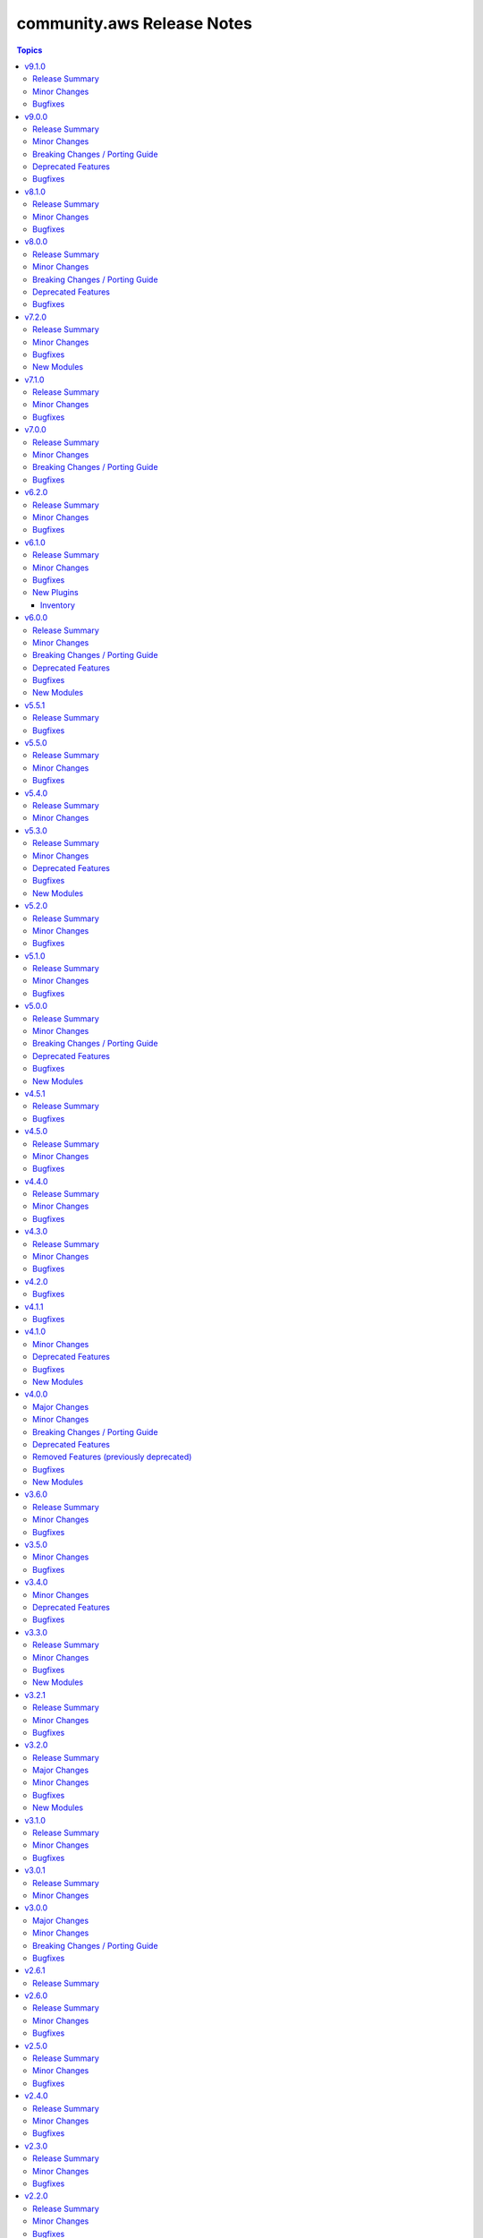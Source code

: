 ===========================
community.aws Release Notes
===========================

.. contents:: Topics

v9.1.0
======

Release Summary
---------------

Preparation for the promotion of the ``aws_ssm.py`` plugin (https://forum.ansible.com/t/aws-ssm-connection-refactoring-plugin-promotion/39930) is under way in this release; this effort includes the refactoring work for methods like ``exec_command`` (https://github.com/ansible-collections/community.aws/pull/2224) as well as new methods such as ``generate_mark()`` (https://github.com/ansible-collections/community.aws/pull/2235) which generates random strings for SSM CLI delimitation.

Minor Changes
-------------

- aws_ssm - Refactor ``_init_clients`` method for improved clarity and efficiency (https://github.com/ansible-collections/community.aws/pull/2223).
- aws_ssm - Refactor ``_prepare_terminal()`` method for improved clarity and efficiency (https://github.com/ansible-collections/community.aws/pull/).
- aws_ssm - Refactor ``exec_command`` method for improved clarity and efficiency (https://github.com/ansible-collections/community.aws/pull/2224).
- aws_ssm - Add the possibility to define ``aws_ssm_plugin`` variable via environment variable and by default use the version found on the ``$PATH`` rather than require that you provide an absolute path (https://github.com/ansible-collections/community.aws/issues/1990).
- aws_ssm - Add function to generate random strings for SSM CLI delimitation (https://github.com/ansible-collections/community.aws/pull/2235).
- dms_endpoint - Improve resilience of parameter comparison (https://github.com/ansible-collections/community.aws/pull/2221).
- s3_lifecycle - Support for min and max object size when applying the filter rules (https://github.com/ansible-collections/community.aws/pull/2205).
- various modules - Linting fixups (https://github.com/ansible-collections/community.aws/pull/2221).
- waf_condition - Add missing options validation to filters (https://github.com/ansible-collections/community.aws/pull/2220).

Bugfixes
--------

- aws_ssm - Use ``head_bucket`` to access bucket locations in foreign AWS accounts (https://github.com/ansible-collections/community.aws/pull/1987).
- aws_ssm - Strip Powershell ``CLIXML`` from ``stdout`` (https://github.com/ansible-collections/community.aws/issues/1952).

v9.0.0
======

Release Summary
---------------

This release includes some new features, bugfixes and breaking changes. Several modules have been migrated to amazon.aws and the Fully Qualified Collection Name for these modules needs to be updated. The community.aws collection has dropped support for botocore<1.31.0 and boto3<1.28.0. Due to the AWS SDKs announcing Python less than 3.8 (https://aws.amazon.com/blogs/developer/python-support-policy-updates-for-aws-sdks-and-tools/), support for Python less than 3.8 by this collection was deprecated in this release and will be removed in release 10.0.0 (https://github.com/ansible-collections/community.aws/pull/2194).

Minor Changes
-------------

- autoscaling_instance_refresh - Add support for ``skip_matching`` and ``max_healthy_percentage`` in ``preference`` (https://github.com/ansible-collections/community.aws/pull/2150).
- autoscaling_instance_refresh - refactor module to use shared code from ``ansible_collections.amazon.aws.plugins.module_utils.autoscaling`` and add type hinting (https://github.com/ansible-collections/community.aws/pull/2150).
- autoscaling_instance_refresh_info - refactor module to use shared code from ``ansible_collections.amazon.aws.plugins.module_utils.autoscaling`` and add type hinting (https://github.com/ansible-collections/community.aws/pull/2150).
- ec2_launch_template - Add option ``tag_specifications`` to define tags to be applied to the resources created with the launch template (https://github.com/ansible-collections/community.aws/issues/176).
- ec2_launch_template - Add suboption ``throughput`` to ``block_device_mappings`` argument (https://github.com/ansible-collections/community.aws/issues/1944).
- ec2_launch_template - Add support ``purge_tags`` parameter (https://github.com/ansible-collections/community.aws/issues/176).
- ec2_launch_template - Add the possibility to delete specific versions of a launch template using ``versions_to_delete`` (https://github.com/ansible-collections/community.aws/pull/2164).
- ec2_launch_template - Refactor module to use shared code from ``amazon.aws.plugins.module_utils.ec2`` and update ``RETURN`` block (https://github.com/ansible-collections/community.aws/pull/2164).
- ec2_placement_group - Added support for creating with ``tags`` (https://github.com/ansible-collections/community.aws/pull/2081).
- ec2_placement_group - Refactor module to use shared code from ``amazon.aws.plugins.module_utils.ec2`` and update ``RETURN`` block (https://github.com/ansible-collections/community.aws/pull/2167).
- ec2_transit_gateway - Refactor module to use shared code from ``amazon.aws.plugins.module_utils.ec2`` and update ``RETURN`` block (https://github.com/ansible-collections/community.aws/pull/2158).
- ec2_transit_gateway - Support for enable multicast on Transit Gateway (https://github.com/ansible-collections/community.aws/pull/2063).
- ec2_transit_gateway_info - Refactor module to use shared code from ``amazon.aws.plugins.module_utils.ec2`` and update ``RETURN`` block (https://github.com/ansible-collections/community.aws/pull/2158).
- ec2_transit_gateway_vpc_attachment - Modify doumentation and refactor to adhere to coding guidelines (https://github.com/ansible-collections/community.aws/pull/2157).
- ec2_vpc_egress_igw - Add the possibility to update/add tags on Egress only internet gateway (https://github.com/ansible-collections/community.aws/pull/2152).
- ec2_vpc_egress_igw - Refactor module to use shared code from ``amazon.aws.plugins.module_utils.ec2`` util (https://github.com/ansible-collections/community.aws/pull/2152).
- ec2_vpc_nacl - Refactor module to use shared code from `amazon.aws.plugins.module_utils.ec2` (https://github.com/ansible-collections/community.aws/pull/2159).
- ec2_vpc_nacl_info - Refactor module to use shared code from `amazon.aws.plugins.module_utils.ec2` (https://github.com/ansible-collections/community.aws/pull/2159).
- ec2_vpc_peer - Refactor module to use shared code from ``amazon.aws.plugins.module_utils.ec2`` (https://github.com/ansible-collections/community.aws/pull/2153).
- ec2_vpc_peering_info - Refactor module to use shared code from ``amazon.aws.plugins.module_utils.ec2`` (https://github.com/ansible-collections/community.aws/pull/2153).
- ec2_vpc_vgw - Fix call to parent static method in class ``VGWRetry`` (https://github.com/ansible-collections/community.aws/pull/2140).
- ec2_vpc_vgw - Refactor module to use shared code from ``amazon.aws.plugins.module_utils.ec2`` and update ``RETURN`` block (https://github.com/ansible-collections/community.aws/pull/2171).
- ec2_vpc_vgw_info - Refactor module to use shared code from ``amazon.aws.plugins.module_utils.ec2`` and update ``RETURN`` block (https://github.com/ansible-collections/community.aws/pull/2171).
- ec2_vpc_vpn - Refactor module to use shared code from ``amazon.aws.plugins.module_utils.ec2`` (https://github.com/ansible-collections/community.aws/pull/2160).
- ec2_vpc_vpn_info - Refactor module to use shared code from ``amazon.aws.plugins.module_utils.ec2`` (https://github.com/ansible-collections/community.aws/pull/2160).
- elb_classic_lb_info - Refactor elb_classic_lb_info module (https://github.com/ansible-collections/community.aws/pull/2139).

Breaking Changes / Porting Guide
--------------------------------

- The community.aws collection has dropped support for ``botocore<1.31.0`` and ``boto3<1.28.0``. Most modules will continue to work with older versions of the AWS SDK.  However, compatability with older versions of the SDK is not guaranteed and will not be tested. When using older versions of the SDK a warning will be emitted by Ansible (https://github.com/ansible-collections/community.aws/pull/2195).
- autoscaling_instance_refresh - The module has been migrated from the ``community.aws`` collection. Playbooks using the Fully Qualified Collection Name for this module should be updated to use ``amazon.aws.autoscaling_instance_refresh`` (https://github.com/ansible-collections/community.aws/pull/2177).
- autoscaling_instance_refresh_info - The module has been migrated from the ``community.aws`` collection. Playbooks using the Fully Qualified Collection Name for this module should be updated to use ``amazon.aws.autoscaling_instance_refresh_info`` (https://github.com/ansible-collections/community.aws/pull/2177).
- ec2_launch_template - Tags defined using option ``tags`` are now applied to the launch template resources not the resource created using this launch template (https://github.com/ansible-collections/community.aws/issues/176).
- ec2_launch_template - The module has been migrated from the ``community.aws`` collection. Playbooks using the Fully Qualified Collection Name for this module should be updated to use ``amazon.aws.ec2_launch_template`` (https://github.com/ansible-collections/community.aws/pull/2185).
- ec2_placement_group - The module has been migrated from the ``community.aws`` collection. Playbooks using the Fully Qualified Collection Name for this module should be updated to use ``amazon.aws.ec2_placement_group``.
- ec2_placement_group_info - The module has been migrated from the ``community.aws`` collection. Playbooks using the Fully Qualified Collection Name for this module should be updated to use ``amazon.aws.ec2_placement_group_info``.
- ec2_transit_gateway - The module has been migrated from the ``community.aws`` collection. Playbooks using the Fully Qualified Collection Name for this module should be updated to use ``amazon.aws.ec2_transit_gateway``.
- ec2_transit_gateway_info - The module has been migrated from the ``community.aws`` collection. Playbooks using the Fully Qualified Collection Name for this module should be updated to use ``amazon.aws.ec2_transit_gateway_info``.
- ec2_transit_gateway_vpc_attachment - The module has been migrated from the ``community.aws`` collection. Playbooks using the Fully Qualified Collection Name for this module should be updated to use ``amazon.aws.ec2_transit_gateway_vpc_attachment``.
- ec2_transit_gateway_vpc_attachment_info - The module has been migrated from the ``community.aws`` collection. Playbooks using the Fully Qualified Collection Name for this module should be updated to use ``amazon.aws.ec2_transit_gateway_vpc_attachment_info``.
- ec2_vpc_egress_igw - The module has been migrated from the ``community.aws`` collection. Playbooks using the Fully Qualified Collection Name for this module should be updated to use ``amazon.aws.ec2_vpc_egress_igw`` (https://api.github.com/repos/ansible-collections/community.aws/pulls/2169).
- ec2_vpc_nacl - The module has been migrated from the ``community.aws`` collection. Playbooks using the Fully Qualified Collection Name for this module should be updated to use ``amazon.aws.ec2_vpc_nacl`` (https://github.com/ansible-collections/community.aws/pull/2178).
- ec2_vpc_nacl_info - The module has been migrated from the ``community.aws`` collection. Playbooks using the Fully Qualified Collection Name for this module should be updated to use ``amazon.aws.ec2_vpc_nacl_info`` (https://github.com/ansible-collections/community.aws/pull/2178).
- ec2_vpc_peer - The module has been migrated from the ``community.aws`` collection. Playbooks using the Fully Qualified Collection Name for this module should be updated to use ``amazon.aws.ec2_vpc_peer``.
- ec2_vpc_peering_info - The module has been migrated from the ``community.aws`` collection. Playbooks using the Fully Qualified Collection Name for this module should be updated to use ``amazon.aws.ec2_vpc_peering_info``.
- ec2_vpc_vgw - The module has been migrated from the ``community.aws`` collection. Playbooks using the Fully Qualified Collection Name for this module should be updated to use ``amazon.aws.ec2_vpc_vgw``.
- ec2_vpc_vgw_info - The module has been migrated from the ``community.aws`` collection. Playbooks using the Fully Qualified Collection Name for this module should be updated to use ``amazon.aws.ec2_vpc_vgw_info``.
- ec2_vpc_vpn - The module has been migrated from the ``community.aws`` collection. Playbooks using the Fully Qualified Collection Name for this module should be updated to use ``amazon.aws.ec2_vpc_vpn``.
- ec2_vpc_vpn_info - The module has been migrated from the ``community.aws`` collection. Playbooks using the Fully Qualified Collection Name for this module should be updated to use ``amazon.aws.ec2_vpc_vpn_info``.
- ecs_cluster - the parameter ``purge_capacity_providers`` defaults to true. (https://github.com/ansible-collections/community.aws/pull/2165).
- elb_classic_lb_info - The module has been migrated from the ``community.aws`` collection. Playbooks using the Fully Qualified Collection Name for this module should be updated to use ``amazon.aws.elb_classic_lb_info``.
- iam_policy - the ``connection_properties`` return key was previously deprecated and has been removed, please use ``raw_connection_properties`` instead (https://github.com/ansible-collections/community.aws/pull/2165).

Deprecated Features
-------------------

- community.aws collection - due to the AWS SDKs announcing the end of support for Python less than 3.8 (https://aws.amazon.com/blogs/developer/python-support-policy-updates-for-aws-sdks-and-tools/) support for Python less than 3.8 by this collection has been deprecated and will removed in release 10.0.0 (https://github.com/ansible-collections/community.aws/pull/2195).

Bugfixes
--------

- autoscaling_instance_refresh - Fix typo in module ``exit_json`` (https://github.com/ansible-collections/community.aws/issues/2019).
- ecs_taskdefinition - avoid throttling exceptions on task definitions with a large number of revisions by using the retry mechanism (https://github.com/ansible-collections/community.aws/issues/2123).

v8.1.0
======

Release Summary
---------------

This minor release brings several new features and bug fixes.

Minor Changes
-------------

- ec2_placement_group - Added support for creating with ``tags`` (https://github.com/ansible-collections/community.aws/pull/2081).
- ec2_transit_gateway - Support for enabling multicast on Transit Gateway (https://github.com/ansible-collections/community.aws/pull/2063).
- ec2_vpc_vgw - Fix call to parent static method in class ``VGWRetry`` (https://github.com/ansible-collections/community.aws/pull/2140).

Bugfixes
--------

- ecs_taskdefinition - Avoid throttling exceptions on task definitions with a large number of revisions by using the retry mechanism (https://github.com/ansible-collections/community.aws/issues/2123).

v8.0.0
======

Release Summary
---------------

This major release brings several new features, bug fixes, and deprecated features. It also includes the removal of several modules that have been migrated to the ``amazon.aws`` collection. We have also removed support for ``ansible-core<2.15``.

Minor Changes
-------------

- api_gateway - use fstrings where appropriate (https://github.com/ansible-collections/amazon.aws/pull/1962).
- api_gateway_info - use fstrings where appropriate (https://github.com/ansible-collections/amazon.aws/pull/1962).
- community.aws collection - apply isort code formatting to ensure consistent formatting of code (https://github.com/ansible-collections/community.aws/pull/1962)
- ecs_taskdefinition - Add parameter ``runtime_platform`` (https://github.com/ansible-collections/community.aws/issues/1891).
- eks_nodegroup - ensure wait also waits for deletion to complete when ``wait==True`` (https://github.com/ansible-collections/community.aws/pull/1994).
- elb_network_lb - add support for Application-Layer Protocol Negotiation (ALPN) policy ``AlpnPolicy`` for TLS listeners (https://github.com/ansible-collections/community.aws/issues/1566).
- elb_network_lb - add the possibly to update ``SslPolicy`` and ``Certificates`` for TLS listeners ().

Breaking Changes / Porting Guide
--------------------------------

- The community.aws collection has dropped support for ``botocore<1.29.0`` and ``boto3<1.26.0``. Most modules will continue to work with older versions of the AWS SDK, however compatability with older versions of the SDK is not guaranteed and will not be tested. When using older versions of the SDK a warning will be emitted by Ansible (https://github.com/ansible-collections/amazon.aws/pull/1763).
- aws_region_info - The module has been migrated from the ``community.aws`` collection. Playbooks using the Fully Qualified Collection Name for this module should be updated to use ``amazon.aws.aws_region_info``.
- aws_s3_bucket_info - The module has been migrated from the ``community.aws`` collection. Playbooks using the Fully Qualified Collection Name for this module should be updated to use ``amazon.aws.aws_s3_bucket_info``.
- community.aws collection - Support for ansible-core < 2.15 has been dropped (https://github.com/ansible-collections/community.aws/pull/2074).
- community.aws collection - due to the AWS SDKs announcing the end of support for Python less than 3.7 (https://aws.amazon.com/blogs/developer/python-support-policy-updates-for-aws-sdks-and-tools/) support for Python less than 3.7 by this collection wss been deprecated in release 6.0.0 and removed in release 7.0.0. (https://github.com/ansible-collections/amazon.aws/pull/1763).
- iam_access_key - The module has been migrated from the ``community.aws`` collection. Playbooks using the Fully Qualified Collection Name for this module should be updated to use ``amazon.aws.iam_access_key``.
- iam_access_key_info - The module has been migrated from the ``community.aws`` collection. Playbooks using the Fully Qualified Collection Name for this module should be updated to use ``amazon.aws.iam_access_key_info``.
- iam_group - The module has been migrated from the ``community.aws`` collection. Playbooks using the Fully Qualified Collection Name for this module should be updated to use ``amazon.aws.iam_group`` (https://github.com/ansible-collections/community.aws/pull/1945).
- iam_managed_policy - The module has been migrated from the ``community.aws`` collection. Playbooks using the Fully Qualified Collection Name for this module should be updated to use ``amazon.aws.iam_managed_policy`` (https://github.com/ansible-collections/community.aws/pull/1954).
- iam_mfa_device_info - The module has been migrated from the ``community.aws`` collection. Playbooks using the Fully Qualified Collection Name for this module should be updated to use ``amazon.aws.iam_mfa_device_info`` (https://github.com/ansible-collections/community.aws/pull/1953).
- iam_password_policy - The module has been migrated from the ``community.aws`` collection. Playbooks using the Fully Qualified Collection Name for this module should be updated to use ``amazon.aws.iam_password_policy``.
- iam_role - The module has been migrated from the ``community.aws`` collection. Playbooks using the Fully Qualified Collection Name for this module should be updated to use ``amazon.aws.iam_role`` (https://github.com/ansible-collections/community.aws/pull/1948).
- iam_role_info - The module has been migrated from the ``community.aws`` collection. Playbooks using the Fully Qualified Collection Name for this module should be updated to use ``amazon.aws.iam_role_info`` (https://github.com/ansible-collections/community.aws/pull/1948).
- s3_bucket_info - The module has been migrated from the ``community.aws`` collection. Playbooks using the Fully Qualified Collection Name for this module should be updated to use ``amazon.aws.s3_bucket_info``.
- sts_assume_role - The module has been migrated from the ``community.aws`` collection. Playbooks using the Fully Qualified Collection Name for this module should be updated to use ``amazon.aws.sts_assume_role``.

Deprecated Features
-------------------

- aws_glue_connection - updated the deprecation for removal of the ``connection_parameters`` return key from ``after 2024-06-01`` to release version ``9.0.0``, it is being replaced by the ``raw_connection_parameters`` key (https://github.com/ansible-collections/community.aws/pull/518).
- ecs_cluster - updated the deprecation for updated default of ``purge_capacity_providers``, the current default of ``False`` will be changed to ``True`` in release ``9.0.0``.  To maintain the current behaviour explicitly set ``purge_capacity_providers=False`` (https://github.com/ansible-collections/community.aws/pull/1640).
- ecs_service - updated the deprecation for updated default of ``purge_placement_constraints``, the current default of ``False`` will be changed to ``True`` in release ``9.0.0``.  To maintain the current behaviour explicitly set ``purge_placement_constraints=False`` (https://github.com/ansible-collections/community.aws/pull/1716).
- ecs_service - updated the deprecation for updated default of ``purge_placement_strategy``, the current default of ``False`` will be changed to ``True`` in release ``9.0.0``.  To maintain the current behaviour explicitly set ``purge_placement_strategy=False`` (https://github.com/ansible-collections/community.aws/pull/1716).

Bugfixes
--------

- mq_broker - ensure broker is created with ``tags`` when passed (https://github.com/ansible-collections/community.aws/issues/1832).
- opensearch - Don't try to read a non existing key from the domain config (https://github.com/ansible-collections/community.aws/pull/1910).

v7.2.0
======

Release Summary
---------------

This release includes a new module ``dynamodb_table_info``, new features for the ``glue_job`` and ``msk_cluster`` modules, and a bugfix for the ``aws_ssm`` connection plugin.

Minor Changes
-------------

- glue_job - add support for 2 new instance types which are G.4X and G.8X (https://github.com/ansible-collections/community.aws/pull/2048).
- msk_cluster - Support for additional ``m5`` and ``m7g`` types of MSK clusters (https://github.com/ansible-collections/community.aws/pull/1947).

Bugfixes
--------

- ssm(connection) - fix bucket region logic when region is ``us-east-1`` (https://github.com/ansible-collections/community.aws/pull/1908).

New Modules
-----------

- dynamodb_table_info - Returns information about a Dynamo DB table

v7.1.0
======

Release Summary
---------------

This release includes new features for the ``cloudfront_distribution`` and ``mq_broker`` modules, as well as a bugfix for the ``aws_ssm`` connection plugin needed when connecting to hosts with Bash 5.1.0 and later.

Minor Changes
-------------

- aws_ssm - Updated the documentation to explicitly state that an S3 bucket is required, the behavior of the files in that bucket, and requirements around that. (https://github.com/ansible-collections/community.aws/issues/1775).
- cloudfront_distribution - added support for ``cache_policy_id`` and ``origin_request_policy_id`` for behaviors (https://github.com/ansible-collections/community.aws/pull/1589)
- mq_broker - add support to wait for broker state via ``wait`` and ``wait_timeout`` parameter values (https://github.com/ansible-collections/community.aws/pull/1879).

Bugfixes
--------

- aws_ssm - disable ``enable-bracketed-paste`` to fix issue with amazon linux 2023 and other OSes (https://github.com/ansible-collections/community.aws/issues/1756)

v7.0.0
======

Release Summary
---------------

This release includes some new features, bugfixes and breaking changes. Several modules have been migrated to amazon.aws and the Fully Qualified Collection Name for these modules needs to be updated. The community.aws collection has dropped support for ``botocore<1.29.0`` and ``boto3<1.26.0``. Due to the AWS SDKs announcing the end of support for Python less than 3.7 (https://aws.amazon.com/blogs/developer/python-support-policy-updates-for-aws-sdks-and-tools/), support for Python less than 3.7 by this collection was deprecated in release 6.0.0 and removed in release 7.0.0. (https://github.com/ansible-collections/amazon.aws/pull/1763).

Minor Changes
-------------

- api_gateway - use fstrings where appropriate (https://github.com/ansible-collections/amazon.aws/pull/1962).
- api_gateway_info - use fstrings where appropriate (https://github.com/ansible-collections/amazon.aws/pull/1962).
- community.aws collection - apply isort code formatting to ensure consistent formatting of code (https://github.com/ansible-collections/community.aws/pull/1962)
- ecs_taskdefinition - Add parameter ``runtime_platform`` (https://github.com/ansible-collections/community.aws/issues/1891).
- eks_nodegroup - ensure wait also waits for deletion to complete when ``wait==True`` (https://github.com/ansible-collections/community.aws/pull/1994).

Breaking Changes / Porting Guide
--------------------------------

- The community.aws collection has dropped support for ``botocore<1.29.0`` and ``boto3<1.26.0``. Most modules will continue to work with older versions of the AWS SDK, however compatability with older versions of the SDK is not guaranteed and will not be tested. When using older versions of the SDK a warning will be emitted by Ansible (https://github.com/ansible-collections/amazon.aws/pull/1763).
- aws_region_info - The module has been migrated from the ``community.aws`` collection. Playbooks using the Fully Qualified Collection Name for this module should be updated to use ``amazon.aws.aws_region_info``.
- aws_s3_bucket_info - The module has been migrated from the ``community.aws`` collection. Playbooks using the Fully Qualified Collection Name for this module should be updated to use ``amazon.aws.aws_s3_bucket_info``.
- community.aws collection - due to the AWS SDKs announcing the end of support for Python less than 3.7 (https://aws.amazon.com/blogs/developer/python-support-policy-updates-for-aws-sdks-and-tools/) support for Python less than 3.7 by this collection wss been deprecated in release 6.0.0 and removed in release 7.0.0. (https://github.com/ansible-collections/amazon.aws/pull/1763).
- iam_access_key - The module has been migrated from the ``community.aws`` collection. Playbooks using the Fully Qualified Collection Name for this module should be updated to use ``amazon.aws.iam_access_key``.
- iam_access_key_info - The module has been migrated from the ``community.aws`` collection. Playbooks using the Fully Qualified Collection Name for this module should be updated to use ``amazon.aws.iam_access_key_info``.
- iam_group - The module has been migrated from the ``community.aws`` collection. Playbooks using the Fully Qualified Collection Name for this module should be updated to use ``amazon.aws.iam_group`` (https://github.com/ansible-collections/community.aws/pull/1945).
- iam_managed_policy - The module has been migrated from the ``community.aws`` collection. Playbooks using the Fully Qualified Collection Name for this module should be updated to use ``amazon.aws.iam_managed_policy`` (https://github.com/ansible-collections/community.aws/pull/1954).
- iam_mfa_device_info - The module has been migrated from the ``community.aws`` collection. Playbooks using the Fully Qualified Collection Name for this module should be updated to use ``amazon.aws.iam_mfa_device_info`` (https://github.com/ansible-collections/community.aws/pull/1953).
- iam_password_policy - The module has been migrated from the ``community.aws`` collection. Playbooks using the Fully Qualified Collection Name for this module should be updated to use ``amazon.aws.iam_password_policy``.
- iam_role - The module has been migrated from the ``community.aws`` collection. Playbooks using the Fully Qualified Collection Name for this module should be updated to use ``amazon.aws.iam_role`` (https://github.com/ansible-collections/community.aws/pull/1948).
- iam_role_info - The module has been migrated from the ``community.aws`` collection. Playbooks using the Fully Qualified Collection Name for this module should be updated to use ``amazon.aws.iam_role_info`` (https://github.com/ansible-collections/community.aws/pull/1948).
- s3_bucket_info - The module has been migrated from the ``community.aws`` collection. Playbooks using the Fully Qualified Collection Name for this module should be updated to use ``amazon.aws.s3_bucket_info``.
- sts_assume_role - The module has been migrated from the ``community.aws`` collection. Playbooks using the Fully Qualified Collection Name for this module should be updated to use ``amazon.aws.sts_assume_role``.

Bugfixes
--------

- mq_broker - ensure broker is created with ``tags`` when passed (https://github.com/ansible-collections/community.aws/issues/1832).
- opensearch - Don't try to read a non existing key from the domain config (https://github.com/ansible-collections/community.aws/pull/1910).

v6.2.0
======

Release Summary
---------------

This release includes some new features for the ``community.aws.ec2_vpc_vpn`` and ``community.aws.api_gateway`` modules.

Minor Changes
-------------

- api_gateway - add support for parameters ``name``, ``lookup``, ``tags`` and ``purge_tags`` (https://github.com/ansible-collections/community.aws/pull/1845).
- ec2_vpc_vpn - add support for connecting VPNs to a transit gateway (https://github.com/ansible-collections/community.aws/pull/1877).

Bugfixes
--------

- Remove ``apigateway`` and ``apigateway_deployment`` from meta/runtime.yml (https://github.com/ansible-collections/community.aws/pull/1905).

v6.1.0
======

Release Summary
---------------

This release brings a new inventory plugin, some new features, and several bugfixes.

Minor Changes
-------------

- dynamodb_table - added waiter when updating indexes to avoid concurrency issues (https://github.com/ansible-collections/community.aws/pull/1866).
- dynamodb_table - increased default timeout based on time to update indexes in CI (https://github.com/ansible-collections/community.aws/pull/1866).
- iam_group - refactored ARN validation handling (https://github.com/ansible-collections/community.aws/pull/1848).
- iam_role - refactored ARN validation handling (https://github.com/ansible-collections/community.aws/pull/1848).
- sns_topic - refactored ARN validation handling (https://github.com/ansible-collections/community.aws/pull/1848).

Bugfixes
--------

- batch_compute_environment - fixed incorrect handling of Gov Cloud ARNs in ``compute_environment_name`` parameter (https://github.com/ansible-collections/community.aws/issues/1846).
- cloudfront_distribution - The origins  recognises the s3 domains with region part now (https://github.com/ansible-collections/community.aws/issues/1819).
- cloudfront_distribution - no longer crashes when waiting for completion of creation (https://github.com/ansible-collections/community.aws/issues/255).
- cloudfront_distribution - now honours the ``enabled`` setting (https://github.com/ansible-collections/community.aws/issues/1823).
- dynamodb_table - secondary indexes are now created (https://github.com/ansible-collections/community.aws/issues/1825).
- ec2_launch_template - fixed incorrect handling of Gov Cloud ARNs in ``compute_environment_name`` parameter (https://github.com/ansible-collections/community.aws/issues/1846).
- elasticache_info - remove hard coded use of ``aws`` partition (https://github.com/ansible-collections/community.aws/issues/1846).
- iam_role - fixed incorrect rejection of Gov Cloud ARNs in ``boundary`` parameter (https://github.com/ansible-collections/community.aws/issues/1846).
- msk_cluster - remove hard coded use of ``aws`` partition (https://github.com/ansible-collections/community.aws/issues/1846).
- redshift - fixed hard coded use of ``aws`` partition (https://github.com/ansible-collections/community.aws/issues/1846).

New Plugins
-----------

Inventory
~~~~~~~~~

- aws_mq - MQ broker inventory source

v6.0.0
======

Release Summary
---------------

This release brings some new plugins and features. Several bugfixes, breaking changes and deprecated features are also included.
The community.aws collection has dropped support for ``botocore<1.25.0`` and ``boto3<1.22.0``.
Support for Python 3.6 has also been dropped.

Minor Changes
-------------

- The ``black`` code formatter has been run across the collection to improve code consistency (https://github.com/ansible-collections/community.aws/pull/1784).
- aws_config_delivery_channel - add support for encrypted objects in S3 via KMS key (https://github.com/ansible-collections/community.aws/pull/1786).
- aws_ssm - Updated the documentation to explicitly mention that the ``ansible_user`` and ``remote_user`` variables are not supported by the plugin (https://github.com/ansible-collections/community.aws/pull/1682).
- bulk migration of ``%`` and ``.format()`` to fstrings (https://github.com/ansible-collections/community.aws/pull/1810).
- cloudfront_distribution - add ``http3`` support via parameter value ``http2and3`` for parameter ``http_version`` (https://github.com/ansible-collections/community.aws/pull/1753).
- cloudfront_distribution - add ``origin_shield`` options (https://github.com/ansible-collections/community.aws/pull/1557).
- cloudfront_distribution - documented ``connection_attempts`` and ``connection_timeout`` the module was already capable of using them
- community.aws - updated document fragments based on changes in amazon.aws (https://github.com/ansible-collections/community.aws/pull/1738).
- community.aws - updated imports based on changes in amazon.aws (https://github.com/ansible-collections/community.aws/pull/1738).
- ecs_ecr - use ``compare_policies`` when comparing lifecycle policies instead of naive ``sort_json_policy_dict`` comparisons (https://github.com/ansible-collections/community.aws/pull/1551).
- elasticache - Use the ``cache.t3.small`` node type in the example. ``cache.m1.small`` is not deprecated.
- minor code fixes and enable integration tests for modules cloudfront_distribution, cloudfront_invalidation and cloudfront_origin_access_identity (https://github.com/ansible-collections/community.aws/pull/1596).
- module_utils.botocore - Add Ansible AWS User-Agent identification (https://github.com/ansible-collections/community.aws/pull/1632).
- wafv2_rule_group_info - remove unused and deprecated ``state`` parameter (https://github.com/ansible-collections/community.aws/pull/1555).

Breaking Changes / Porting Guide
--------------------------------

- The community.aws collection has dropped support for ``botocore<1.25.0`` and ``boto3<1.22.0``. Most modules will continue to work with older versions of the AWS SDK, however compatability with older versions of the SDK is not guaranteed and will not be tested. When using older versions of the SDK a warning will be emitted by Ansible (https://github.com/ansible-collections/community.aws/pull/1743).
- aws_ssm - the AWS SSM plugin was incorrectly prepending ``sudo`` to most commands.  This behaviour was incorrect and has been removed. To execute commands as a specific user, including the ``root`` user, the ``become`` and ``become_user`` directives should be used.  See the `Ansible documentation for more information <https://docs.ansible.com/ansible/latest/playbook_guide/playbooks_privilege_escalation.html>`_ (https://github.com/ansible-collections/community.aws/issues/853).
- codebuild_project - ``tags`` parameter now accepts a dict representing the tags, rather than the boto3 format (https://github.com/ansible-collections/community.aws/pull/1643).

Deprecated Features
-------------------

- community.aws collection - due to the AWS SDKs Python support policies (https://aws.amazon.com/blogs/developer/python-support-policy-updates-for-aws-sdks-and-tools/) support for Python less than 3.8 by this collection is expected to be removed in a release after 2024-12-01 (https://github.com/ansible-collections/community.aws/pull/1743).
- community.aws collection - due to the AWS SDKs announcing the end of support for Python less than 3.7 (https://aws.amazon.com/blogs/developer/python-support-policy-updates-for-aws-sdks-and-tools/) support for Python less than 3.7 by this collection has been deprecated and will be removed in release 7.0.0. (https://github.com/ansible-collections/community.aws/pull/1743).

Bugfixes
--------

- opensearch_info - Fix the name of the domain_name key in the example (https://github.com/ansible-collections/community.aws/pull/1811).
- ses_identity - fix clearing notification topic (https://github.com/ansible-collections/community.aws/issues/150).

New Modules
-----------

- ec2_carrier_gateway - Manage an AWS VPC Carrier gateway
- ec2_carrier_gateway_info - Gather information about carrier gateways in AWS
- lightsail_snapshot - Creates snapshots of AWS Lightsail instances
- mq_broker - MQ broker management
- mq_broker_config - Update Amazon MQ broker configuration
- mq_broker_info - Retrieve MQ Broker details
- mq_user - Manage users in existing Amazon MQ broker
- mq_user_info - List users of an Amazon MQ broker
- ssm_inventory_info - Get SSM inventory information for EC2 instance

v5.5.1
======

Release Summary
---------------

This release brings several bugfixes.

Bugfixes
--------

- cloudfront_distribution - no longer crashes when waiting for completion of creation (https://github.com/ansible-collections/community.aws/issues/255).
- cloudfront_distribution - now honours the ``enabled`` setting (https://github.com/ansible-collections/community.aws/issues/1823).

v5.5.0
======

Release Summary
---------------

This release contains a number of bugfixes for various modules, as well as new features for the ``ec2_launch_template`` and ``msk_cluster`` modules.  This is the last planned minor release prior to the release of version 6.0.0.

Minor Changes
-------------

- ec2_launch_template - Add parameter ``version_description`` (https://github.com/ansible-collections/community.aws/pull/1763).
- msk_cluster - add option for SASL/IAM authentication and add support to disable unauthenticated clients (https://github.com/ansible-collections/community.aws/issues/1761).

Bugfixes
--------

- cloudformation_stack_set - add a waiter to ensure that update operation complete before adding stack instances (https://github.com/ansible-collections/community.aws/issues/1608).
- eks_nodegroup - fix handling of ``remote_access`` option (https://github.com/ansible-collections/community.aws/issues/1771).
- elasticache_info - ignore the ``CacheClusterNotFound`` exception when collecting tags (https://github.com/ansible-collections/community.aws/pull/1777).
- elb_target_group - ensure ``AvailabilityZone`` is kept in target definitions when ``Id`` and ``Port`` are passed (https://github.com/ansible-collections/community.aws/issues/1736).
- elb_target_group - get ``ProtocolVersion`` key from ``target_group`` attributes only when exists (https://github.com/ansible-collections/community.aws/pull/1800).
- msk_cluster - fix creating a cluster with SASL/SCRAM authentication (https://github.com/ansible-collections/community.aws/issues/1761).
- s3_lifecycle - fix invalid value type for transitions list (https://github.com/ansible-collections/community.aws/issues/1774)

v5.4.0
======

Release Summary
---------------

This minor release brings minor new features to the ``sns`` and ``ecs_service`` modules.

Minor Changes
-------------

- ecs_service - added new parameter ``enable_execute_command`` (https://github.com/ansible-collections/community.aws/pull/488).
- ecs_service - handle SDK errors more cleanly on update failures (https://github.com/ansible-collections/community.aws/pull/488).
- sns - Add support for ``message_group_id`` and ``message_deduplication_id`` (https://github.com/ansible-collections/community.aws/pull/1733).

v5.3.0
======

Release Summary
---------------

This release brings some minor changes, bugfixes and deprecations.

Minor Changes
-------------

- aws_ssm - added support for specifying the endpoint to use when connecting to the S3 API (https://github.com/ansible-collections/community.aws/pull/1619).
- aws_ssm - remove unused imports (https://github.com/ansible-collections/community.aws/pull/1707).
- aws_ssm - rework environment variable handling to use built in Ansible plugin support (https://github.com/ansible-collections/community.aws/pull/514).
- batch_job_definition - make trailing comma tuple explicitly a tuple (https://github.com/ansible-collections/community.aws/pull/1707).
- ecs_service - ``task_definition`` is now optional when ``force_new_deployment`` is ``True`` (https://github.com/ansible-collections/community.aws/pull/1680).
- ecs_service - new parameter ``purge_placement_constraints``  to have the ability to remove the placement constraints of an ECS Service (https://github.com/ansible-collections/community.aws/pull/1716).
- ecs_service - new parameter ``purge_placement_strategy`` to have the ability to remove the placement strategy of an ECS Service (https://github.com/ansible-collections/community.aws/pull/1716).
- iam_role - added ``assume_role_policy_document_raw`` to the role return values, this doesn't convert policy document contents from CamelCase to snake_case (https://github.com/ansible-collections/community.aws/issues/551).
- iam_role_info - added ``assume_role_policy_document_raw`` to the role return values, this doesn't convert policy document contents from CamelCase to snake_case (https://github.com/ansible-collections/community.aws/issues/551).
- inspector_target - minor linting fix (https://github.com/ansible-collections/community.aws/pull/1707).
- s3_lifecycle - add parameter ``noncurrent_version_keep_newer`` to set the number of newest noncurrent versions to retain (https://github.com/ansible-collections/community.aws/pull/1606).
- secretsmanager_secret - added support for region replication using the ``replica`` parameter (https://github.com/ansible-collections/community.aws/pull/827).
- secretsmanager_secret - added the ``overwrite`` parameter to support only setting the secret if it doesn't exist (https://github.com/ansible-collections/community.aws/pull/1628).
- sns_topic - add support for ``content_based_deduplication`` parameter (https://github.com/ansible-collections/community.aws/pull/1693).
- sns_topic - add support for ``tags`` and ``purge_tags`` (https://github.com/ansible-collections/community.aws/pull/972).
- sqs_queue - add support for ``deduplication_scope`` parameter (https://github.com/ansible-collections/community.aws/pull/1603).
- sqs_queue - add support for ``fifo_throughput_limit`` parameter (https://github.com/ansible-collections/community.aws/pull/1603).
- ssm_parameter - add support for tags in ssm parameters (https://github.com/ansible-collections/community.aws/issues/1573).

Deprecated Features
-------------------

- ecs_service -  In a release after 2024-06-01, tha default value of ``purge_placement_constraints`` will be change from ``false`` to ``true`` (https://github.com/ansible-collections/community.aws/pull/1716).
- ecs_service -  In a release after 2024-06-01, tha default value of ``purge_placement_strategy`` will be change from ``false`` to ``true`` (https://github.com/ansible-collections/community.aws/pull/1716).
- iam_role - All top level return values other than ``iam_role`` and ``changed`` have been deprecated and will be removed in a release after 2023-12-01 (https://github.com/ansible-collections/community.aws/issues/551).
- iam_role - In a release after 2023-12-01 the contents of ``assume_role_policy_document`` will no longer be converted from CamelCase to snake_case.  The ``assume_role_policy_document_raw`` return value already returns the policy document in this future format (https://github.com/ansible-collections/community.aws/issues/551).
- iam_role_info - In a release after 2023-12-01 the contents of ``assume_role_policy_document`` will no longer be converted from CamelCase to snake_case.  The ``assume_role_policy_document_raw`` return value already returns the policy document in this future format (https://github.com/ansible-collections/community.aws/issues/551).

Bugfixes
--------

- aws_ssm - fix copying empty file with older curl versions (https://github.com/ansible-collections/community.aws/issues/1686).
- eks_cluster - adding tags to eks cluster creation (https://github.com/ansible-collections/community.aws/pull/1591).
- sns_topic - avoid fetching attributes from subscribers when not setting them, this can cause permissions issues (https://github.com/ansible-collections/community.aws/pull/1418).

New Modules
-----------

- eks_nodegroup - Manage EKS Nodegroup module

v5.2.0
======

Release Summary
---------------

A minor release containing bugfixes for the ``aws_ssm`` connection
plugin and the ``ecs_service``, ``s3_lifecycle`` and  ``ssm_parameter``
modules.
As well as improvements to the ``ecs_cluster``, ``ec2_ecr``,
``ecs_service``, ``iam_role`` and ``ssm_parameter`` plugins.

Minor Changes
-------------

- aws_ssm - add ``ansible_aws_ssm_s3_addressing_style`` to allow setting the S3 addressing style (https://github.com/ansible-collections/community.aws/pull/1633).
- aws_ssm - add support for custom SSM documents (https://github.com/ansible-collections/community.aws/pull/876).
- aws_ssm - avoid overloading ``subprocess`` (https://github.com/ansible-collections/community.aws/pull/1660).
- aws_ssm - cleanup logging output (https://github.com/ansible-collections/community.aws/pull/1660).
- aws_ssm - minor refactoring (https://github.com/ansible-collections/community.aws/pull/1660).
- aws_ssm - refactor boto3 client initialization (https://github.com/ansible-collections/community.aws/pull/1663).
- aws_ssm - refactor remote command generation (https://github.com/ansible-collections/community.aws/pull/1664).
- ecs_cluster - add support for ``capacity_providers`` and ``capacity_provider_strategy`` features (https://github.com/ansible-collections/community.aws/pull/1640).
- ecs_cluster - append default value to documentation (https://github.com/ansible-collections/community.aws/pull/1636).
- ecs_ecr - add ``encryption_configuration`` option (https://github.com/ansible-collections/community.aws/pull/1623).
- ecs_service - support load balancer update for existing ECS services (https://github.com/ansible-collections/community.aws/pull/1625).
- iam_role - Drop deprecation warning, because the standard value for purge parameters is ``true`` (https://github.com/ansible-collections/community.aws/pull/1636).
- ssm_parameter - fix typo in examples ``paramater`` (https://github.com/ansible-collections/community.aws/issues/1642).

Bugfixes
--------

- aws_ssm - fix ``invalid literal for int`` error on some operating systems (https://github.com/ansible-collections/community.aws/issues/113).
- aws_ssm - fixes bug with presigned S3 URLs in post-2019 AWS regions (https://github.com/ansible-collections/community.aws/issues/1616).
- ecs_service - respect ``placement_constraints`` for existing ECS services (https://github.com/ansible-collections/community.aws/pull/1601).
- s3_lifecycle - module no longer calls ``put_lifecycle_configuration`` if there is no change (https://github.com/ansible-collections/community.aws/issues/1624).
- ssm_parameter - fix a ``KeyError`` when adding a description to an existing parameter (https://github.com/ansible-collections/community.aws/issues/1471).

v5.1.0
======

Release Summary
---------------

This is the minor release of the ``community.aws`` collection.
This changelog contains all changes to the modules and plugins in this collection
that have been made after the previous release.

Minor Changes
-------------

- elasticache_parameter_group - add ``redis6.x`` group family on the module input choices (https://github.com/ansible-collections/community.aws/pull/1476).
- elb_target_group - add support for ``protocol_version`` parameter (https://github.com/ansible-collections/community.aws/pull/1496).

Bugfixes
--------

- aws_ssm - fixes S3 bucket region detection by ensuring boto client has correct credentials and exists in correct partition (https://github.com/ansible-collections/community.aws/pull/1428).
- ec2_snapshot_copy - including tags caused the erorr ``Tag specification resource type must have a value``. Fix sets the ResourceType to snapshot to resolve this issue (https://github.com/ansible-collections/community.aws/pull/1419).
- ecs_ecr - fix a ``RepositoryNotFound`` exception when trying to create repositories in check mode (https://github.com/ansible-collections/community.aws/pull/1550).
- opensearch - Fix cluster creation when using advanced security options (https://github.com/ansible-collections/community.aws/pull/1613).

v5.0.0
======

Release Summary
---------------

In this release many community modules have been promoted to Red Hat
supported status. Those modules have been moved from the commuity.aws to amazon.aws
collection.

The community.aws collection has dropped support for ``botocore<1.21.0`` and ``boto3<1.18.0``.
Support for ``ansible-core<2.11`` has also been dropped.

This release also brings some new features, bugfixes, breaking changes and deprecated features.

Minor Changes
-------------

- acm_certificate - Move to jittered backoff (https://github.com/ansible-collections/amazon.aws/pull/946).
- acm_certificate_info - Move to jittered backoff (https://github.com/ansible-collections/amazon.aws/pull/946).
- api_gateway_domain - Move to jittered backoff (https://github.com/ansible-collections/community.aws/pull/1386).
- autoscaling_group_info - minor sanity test fixes (https://github.com/ansible-collections/community.aws/pull/1410).
- aws_acm - the ``aws_acm`` module has been renamed to ``acm_certificate``, ``aws_acm`` remains as an alias (https://github.com/ansible-collections/community.aws/pull/1263).
- aws_acm_info - the ``aws_acm_info`` module has been renamed to ``acm_certificate_info``, ``aws_acm_info`` remains as an alias (https://github.com/ansible-collections/community.aws/pull/1263).
- aws_api_gateway - the ``aws_api_gateway`` module has been renamed to ``api_gateway``, ``aws_api_gateway`` remains as an alias (https://github.com/ansible-collections/community.aws/pull/1288).
- aws_api_gateway_domain - the ``aws_api_gateway_domain`` module has been renamed to ``api_gateway_domain``, ``aws_api_gateway_domain`` remains as an alias (https://github.com/ansible-collections/community.aws/pull/1288).
- aws_application_scaling_policy - the ``aws_application_scaling_policy`` module has been renamed to ``application_autoscaling_policy``, ``aws_application_scaling_policy`` remains as an alias (https://github.com/ansible-collections/community.aws/pull/1314).
- aws_batch_compute_environment - the ``aws_batch_compute_environment`` module has been renamed to ``batch_compute_environment``, ``aws_batch_compute_environment`` remains as an alias (https://github.com/ansible-collections/community.aws/pull/1272).
- aws_batch_job_definition - the ``aws_batch_job_definition`` module has been renamed to ``batch_job_definition``, ``aws_batch_job_definition`` remains as an alias (https://github.com/ansible-collections/community.aws/pull/1272).
- aws_batch_job_queue - the ``aws_batch_job_queue`` module has been renamed to ``batch_job_queue``, ``aws_batch_job_queue`` remains as an alias (https://github.com/ansible-collections/community.aws/pull/1272).
- aws_codebuild - the ``aws_codebuild`` module has been renamed to ``codebuild_project``, ``aws_codebuild`` remains as an alias (https://github.com/ansible-collections/community.aws/pull/1308).
- aws_codecommit - the ``aws_codecommit`` module has been renamed to ``codecommit_repository``, ``aws_codecommit`` remains as an alias (https://github.com/ansible-collections/community.aws/pull/1308).
- aws_codepipeline - the ``aws_codepipeline`` module has been renamed to ``codepipeline``, ``aws_codepipeline`` remains as an alias (https://github.com/ansible-collections/community.aws/pull/1308).
- aws_config_aggregation_authorization - the ``aws_config_aggregation_authorization`` module has been renamed to ``config_aggregation_authorization``, ``aws_config_aggregation_authorization`` remains as an alias (https://github.com/ansible-collections/community.aws/pull/1305).
- aws_config_aggregator - the ``aws_config_aggregator`` module has been renamed to ``config_aggregator``, ``aws_config_aggregator`` remains as an alias (https://github.com/ansible-collections/community.aws/pull/1305).
- aws_config_delivery_channel - the ``aws_config_delivery_channel`` module has been renamed to ``config_delivery_channel``, ``aws_config_delivery_channel`` remains as an alias (https://github.com/ansible-collections/community.aws/pull/1305).
- aws_config_recorder - the ``aws_config_recorder`` module has been renamed to ``config_recorder``, ``aws_config_recorder`` remains as an alias (https://github.com/ansible-collections/community.aws/pull/1305).
- aws_config_rule - the ``aws_config_rule`` module has been renamed to ``config_rule``, ``aws_config_rule`` remains as an alias (https://github.com/ansible-collections/community.aws/pull/1305).
- aws_direct_connect_confirm_connection - the ``aws_direct_connect_confirm_connection`` module has been renamed to ``directconnect_confirm_connection``, ``aws_direct_connect_confirm_connection`` remains as an alias (https://github.com/ansible-collections/community.aws/pull/1286).
- aws_direct_connect_connection - the ``aws_direct_connect_connection`` module has been renamed to ``directconnect_connection``, ``aws_direct_connect_connection`` remains as an alias (https://github.com/ansible-collections/community.aws/pull/1286).
- aws_direct_connect_gateway - the ``aws_direct_connect_gateway`` module has been renamed to ``directconnect_gateway``, ``aws_direct_connect_gateway`` remains as an alias (https://github.com/ansible-collections/community.aws/pull/1286).
- aws_direct_connect_link_aggregation_group - the ``aws_direct_connect_link_aggregation_group`` module has been renamed to ``directconnect_link_aggregation_group``, ``aws_direct_connect_link_aggregation_group`` remains as an alias (https://github.com/ansible-collections/community.aws/pull/1286).
- aws_direct_connect_virtual_interface - the ``aws_direct_connect_virtual_interface`` module has been renamed to ``directconnect_virtual_interface``, ``aws_direct_connect_virtual_interface`` remains as an alias (https://github.com/ansible-collections/community.aws/pull/1286).
- aws_eks_cluster - the ``aws_eks_cluster`` module has been renamed to ``eks_cluster``, ``aws_eks_cluster`` remains as an alias (https://github.com/ansible-collections/community.aws/pull/1269).
- aws_glue_connection - the ``aws_glue_connection`` module has been renamed to ``glue_connection``, ``aws_glue_connection`` remains as an alias (https://github.com/ansible-collections/community.aws/pull/1300).
- aws_glue_crawler - the ``aws_glue_crawler`` module has been renamed to ``glue_crawler``, ``aws_glue_crawler`` remains as an alias (https://github.com/ansible-collections/community.aws/pull/1300).
- aws_glue_job - the ``aws_glue_job`` module has been renamed to ``glue_job``, ``aws_glue_job`` remains as an alias (https://github.com/ansible-collections/community.aws/pull/1300).
- aws_inspector_target - the ``aws_inspector_target`` module has been renamed to ``inspector_target``, ``aws_inspector_target`` remains as an alias (https://github.com/ansible-collections/community.aws/pull/1318).
- aws_kms - the ``aws_kms`` module has been renamed to ``kms_key``, ``aws_kms`` remains as an alias (https://github.com/ansible-collections/community.aws/pull/1284).
- aws_kms_info - the ``aws_kms_info`` module has been renamed to ``kms_key_info``, ``aws_kms_info`` remains as an alias (https://github.com/ansible-collections/community.aws/pull/1284).
- aws_msk_cluster - the ``aws_msk_cluster`` module has been renamed to ``msk_cluster``, ``aws_msk_cluster`` remains as an alias (https://github.com/ansible-collections/community.aws/pull/1311).
- aws_msk_config - the ``aws_msk_config`` module has been renamed to ``msk_config``, ``aws_msk_config`` remains as an alias (https://github.com/ansible-collections/community.aws/pull/1311).
- aws_s3_bucket_info - the ``aws_s3_bucket_info`` module has been renamed to ``s3_bucket_info``, ``aws_s3_bucket_info`` remains as an alias (https://github.com/ansible-collections/community.aws/pull/1271).
- aws_s3_cors - the ``aws_s3_cors`` module has been renamed to ``s3_cors``, ``aws_s3_cors`` remains as an alias (https://github.com/ansible-collections/community.aws/pull/1271).
- aws_secret - the ``aws_secret`` module has been renamed to ``secretsmanager_secret``, ``aws_secret`` remains as an alias (https://github.com/ansible-collections/community.aws/pull/1315).
- aws_ses_identity - the ``aws_ses_identity`` module has been renamed to ``ses_identity``, ``aws_ses_identity`` remains as an alias (https://github.com/ansible-collections/community.aws/pull/1264).
- aws_ses_identity_policy - the ``aws_ses_identity_policy`` module has been renamed to ``ses_identity_policy``, ``aws_ses_identity_policy`` remains as an alias (https://github.com/ansible-collections/community.aws/pull/1264).
- aws_ses_rule_set - the ``aws_ses_rule_set`` module has been renamed to ``ses_rule_set``, ``aws_ses_rule_set`` remains as an alias (https://github.com/ansible-collections/community.aws/pull/1264).
- aws_sgw_info - the ``aws_sgw_info`` module has been renamed to ``storagegateway_info``, ``aws_sgw_info`` remains as an alias (https://github.com/ansible-collections/community.aws/pull/1301).
- aws_ssm_parameter_store - the ``aws_ssm_parameter_store`` module has been renamed to ``ssm_parameter``, ``aws_ssm_parameter_store`` remains as an alias (https://github.com/ansible-collections/community.aws/pull/1313).
- aws_step_functions_state_machine - the ``aws_step_functions_state_machine`` module has been renamed to ``stepfunctions_state_machine``, ``aws_step_functions_state_machine`` remains as an alias (https://github.com/ansible-collections/community.aws/pull/1310).
- aws_step_functions_state_machine_execution - the ``aws_step_functions_state_machine_execution`` module has been renamed to ``stepfunctions_state_machine_execution``, ``aws_step_functions_state_machine_execution`` remains as an alias (https://github.com/ansible-collections/community.aws/pull/1310).
- aws_waf_condition - the ``aws_waf_condition`` module has been renamed to ``waf_condition``, ``aws_waf_condition`` remains as an alias (https://github.com/ansible-collections/community.aws/pull/1299).
- aws_waf_info - the ``aws_waf_info`` module has been renamed to ``waf_info``, ``aws_waf_info`` remains as an alias (https://github.com/ansible-collections/community.aws/pull/1299).
- aws_waf_rule - the ``aws_waf_rule`` module has been renamed to ``waf_rule``, ``aws_waf_rule`` remains as an alias (https://github.com/ansible-collections/community.aws/pull/1299).
- aws_waf_web_acl - the ``aws_waf_web_acl`` module has been renamed to ``waf_web_acl``, ``aws_waf_web_acl`` remains as an alias (https://github.com/ansible-collections/community.aws/pull/1299).
- cloudfront_distribution - minor sanity test fixes (https://github.com/ansible-collections/community.aws/pull/1410).
- cloudfront_info - the ``cloudfront_info`` module has been renamed to ``cloudfront_distribution_info``, ``cloudfront_info`` remains as an alias (https://github.com/ansible-collections/community.aws/pull/1352).
- cloudfront_origin_access_identity - minor sanity test fixes (https://github.com/ansible-collections/community.aws/pull/1410).
- cloudtrail - minor sanity test fixes (https://github.com/ansible-collections/community.aws/pull/1410).
- community.aws modules - the ``ec2_url`` parameter has been renamed to ``endpoint_url`` for consistency, ``ec2_url`` remains as an alias (https://github.com/ansible-collections/amazon.aws/pull/992).
- ec2_asg - the ``ec2_asg`` module has been renamed to ``autoscaling_group``, ``ec2_asg`` remains as an alias (https://github.com/ansible-collections/community.aws/pull/1294).
- ec2_asg_info - the ``ec2_asg_info`` module has been renamed to ``autoscaling_group_info``, ``ec2_asg_info`` remains as an alias (https://github.com/ansible-collections/community.aws/pull/1294).
- ec2_asg_instance_refresh - the ``ec2_asg_instance_refresh`` module has been renamed to ``autoscaling_instance_refresh``, ``ec2_asg_instance_refresh`` remains as an alias (https://github.com/ansible-collections/community.aws/pull/1294).
- ec2_asg_instance_refresh_info - the ``ec2_asg_instance_refresh_info`` module has been renamed to ``autoscaling_instance_refresh_info``, ``ec2_asg_instance_refresh_info`` remains as an alias (https://github.com/ansible-collections/community.aws/pull/1294).
- ec2_asg_lifecycle_hook - the ``ec2_asg_lifecycle_hook`` module has been renamed to ``autoscaling_lifecycle_hool``, ``ec2_asg_lifecycle_hook`` remains as an alias (https://github.com/ansible-collections/community.aws/pull/1294).
- ec2_asg_scheduled_action - the ``ec2_asg_scheduled_action`` module has been renamed to ``autoscaling_scheduled_action``, ``ec2_asg_scheduled_action`` remains as an alias (https://github.com/ansible-collections/community.aws/pull/1294).
- ec2_lc - the ``ec2_lc`` module has been renamed to ``autoscaling_launch_config``, ``ec2_lc`` remains as an alias (https://github.com/ansible-collections/community.aws/pull/1294).
- ec2_lc_find - the ``ec2_lc_find`` module has been renamed to ``autoscaling_launch_config_find``, ``ec2_lc_find`` remains as an alias (https://github.com/ansible-collections/community.aws/pull/1294).
- ec2_lc_info - the ``ec2_lc_info`` module has been renamed to ``autoscaling_launch_config_info``, ``ec2_lc_info`` remains as an alias (https://github.com/ansible-collections/community.aws/pull/1294).
- ec2_metric_alarm - the ``ec2_metric_alarm`` module has been renamed to ``cloudwatch_metric_alarm``, ``ec2_metric_alarm`` remains as an alias (https://github.com/ansible-collections/community.aws/pull/1304).
- ec2_scaling_policy - the ``ec2_scaling_policy`` module has been renamed to ``autoscaling_policy``, ``ec2_scaling_policy`` remains as an alias (https://github.com/ansible-collections/community.aws/pull/1294).
- ec2_vpc_nacl - minor sanity test fixes (https://github.com/ansible-collections/community.aws/pull/1410).
- ec2_vpc_vpn - minor tweak to ``VPNConnectionException`` to pass message through to the superclass (https://github.com/ansible-collections/community.aws/pull/1407).
- eks_fargate_profile - minor sanity test fixes (https://github.com/ansible-collections/community.aws/pull/1410).
- elb_target_group - instead of completely ignoring ``health_check_path`` and ``successful_response_codes`` if ``health_check_protocol`` is not supplied, now raises an error (https://github.com/ansible-collections/community.aws/issues/29).
- redshift - minor sanity test fixes (https://github.com/ansible-collections/community.aws/pull/1410).
- s3_bucket_info - minor sanity test fixes (https://github.com/ansible-collections/community.aws/pull/1410).
- waf_condition - Move to jittered backoff (https://github.com/ansible-collections/amazon.aws/pull/946).
- waf_info - Move to jittered backoff (https://github.com/ansible-collections/amazon.aws/pull/946).
- waf_rule - Move to jittered backoff (https://github.com/ansible-collections/amazon.aws/pull/946).
- waf_web_acl - Move to jittered backoff (https://github.com/ansible-collections/amazon.aws/pull/946).

Breaking Changes / Porting Guide
--------------------------------

- acm_certificate - the previously deprecated default value of ``purge_tags=False`` has been updated to ``purge_tags=True`` (https://github.com/ansible-collections/community.aws/pull/1343).
- autoscaling_group - The module has been migrated from the ``community.aws`` collection. Playbooks using the Fully Qualified Collection Name for this module should be updated to use ``amazon.aws.autoscaling_group``.
- autoscaling_group_info - The module has been migrated from the ``community.aws`` collection. Playbooks using the Fully Qualified Collection Name for this module should be updated to use ``amazon.aws.autoscaling_group_info``.
- cloudfront_distribution - the previously deprecated default value of ``purge_tags=False`` has been updated to ``purge_tags=True`` (https://github.com/ansible-collections/community.aws/pull/1343).
- cloudtrail - The module has been migrated to the ``amazon.aws`` collection. Playbooks using the Fully Qualified Collection Name for this module should be updated to use ``amazon.aws.cloudtrail``.
- cloudwatch_metric_alarm - The module has been migrated from the ``community.aws`` collection. Playbooks using the Fully Qualified Collection Name for this module should be updated to use ``amazon.aws.cloudwatch_metric_alarm``.
- cloudwatchevent_rule - The module has been migrated from the ``community.aws`` collection. Playbooks using the Fully Qualified Collection Name for this module should be updated to use ``amazon.aws.cloudwatchevent_rule``.
- cloudwatchlogs_log_group - The module has been migrated from the ``community.aws`` collection. Playbooks using the Fully Qualified Collection Name for this module should be updated to use ``amazon.aws.cloudwatchlogs_log_group``.
- cloudwatchlogs_log_group_info - The module has been migrated from the ``community.aws`` collection. Playbooks using the Fully Qualified Collection Name for this module should be updated to use ``amazon.aws.cloudwatchlogs_log_group_info``.
- cloudwatchlogs_log_group_metric_filter - The module has been migrated from the ``community.aws`` collection. Playbooks using the Fully Qualified Collection Name for this module should be updated to use ``amazon.aws.cloudwatchlogs_log_group_metric_filter``.
- community.aws collection - Support for ansible-core < 2.11 has been dropped (https://github.com/ansible-collections/community.aws/pull/1541).
- community.aws collection - The community.aws collection has dropped support for ``botocore<1.21.0`` and ``boto3<1.18.0``. Most modules will continue to work with older versions of the AWS SDK, however compatibility with older versions of the SDK is not guaranteed and will not be tested. When using older versions of the SDK a warning will be emitted by Ansible (https://github.com/ansible-collections/community.aws/pull/1362).
- ec2_eip - The module has been migrated from the ``community.aws`` collection. Playbooks using the Fully Qualified Collection Name for this module should be updated to use ``amazon.aws.ec2_eip``.
- ec2_eip_info - The module has been migrated from the ``community.aws`` collection. Playbooks using the Fully Qualified Collection Name for this module should be updated to use ``amazon.aws.ec2_eip_info``.
- ec2_vpc_vpn - the previously deprecated default value of ``purge_tags=False`` has been updated to ``purge_tags=True`` (https://github.com/ansible-collections/community.aws/pull/1343).
- elb_application_lb - The module has been migrated from the ``community.aws`` collection. Playbooks using the Fully Qualified Collection Name for this module should be updated to use ``amazon.aws.elb_application_lb``.
- elb_application_lb_info - The module has been migrated from the ``community.aws`` collection. Playbooks using the Fully Qualified Collection Name for this module should be updated to use ``amazon.aws.elb_application_lb_info``.
- execute_lambda - The module has been migrated from the ``community.aws`` collection. Playbooks using the Fully Qualified Collection Name for this module should be updated to use ``amazon.aws.execute_lambda``.
- iam_policy - The module has been migrated from the ``community.aws`` collection. Playbooks using the Fully Qualified Collection Name for this module should be updated to use ``amazon.aws.iam_policy``.
- iam_policy_info - The module has been migrated from the ``community.aws`` collection. Playbooks using the Fully Qualified Collection Name for this module should be updated to use ``amazon.aws.iam_policy_info``.
- iam_server_certificate - Passing file names to the ``cert``, ``chain_cert`` and ``key`` parameters has been removed. We recommend using a lookup plugin to read the files instead, see the documentation for an example (https://github.com/ansible-collections/community.aws/pull/1265).
- iam_server_certificate - the default value for the ``dup_ok`` parameter has been changed to ``true``. To preserve the original behaviour explicitly set the ``dup_ok`` parameter to ``false`` (https://github.com/ansible-collections/community.aws/pull/1265).
- iam_user - The module has been migrated from the ``community.aws`` collection. Playbooks using the Fully Qualified Collection Name for this module should be updated to use ``amazon.aws.iam_user``.
- iam_user_info - The module has been migrated from the ``community.aws`` collection. Playbooks using the Fully Qualified Collection Name for this module should be updated to use ``amazon.aws.iam_user_info``.
- kms_key - The module has been migrated from the ``community.aws`` collection. Playbooks using the Fully Qualified Collection Name for this module should be updated to use ``amazon.aws.kms_key``.
- kms_key - managing the KMS IAM Policy via ``policy_mode`` and ``policy_grant_types`` was previously deprecated and has been removed in favor of the ``policy`` option (https://github.com/ansible-collections/community.aws/pull/1344).
- kms_key - the previously deprecated default value of ``purge_tags=False`` has been updated to ``purge_tags=True`` (https://github.com/ansible-collections/community.aws/pull/1343).
- kms_key_info - The module has been migrated from the ``community.aws`` collection. Playbooks using the Fully Qualified Collection Name for this module should be updated to use ``amazon.aws.kms_key_info``.
- lambda - The module has been migrated from the ``community.aws`` collection. Playbooks using the Fully Qualified Collection Name for this module should be updated to use ``amazon.aws.lambda``.
- lambda_alias - The module has been migrated from the ``community.aws`` collection. Playbooks using the Fully Qualified Collection Name for this module should be updated to use ``amazon.aws.lambda_alias``.
- lambda_event - The module has been migrated from the ``community.aws`` collection. Playbooks using the Fully Qualified Collection Name for this module should be updated to use ``amazon.aws.lambda_event``.
- lambda_execute - The module has been migrated from the ``community.aws`` collection. Playbooks using the Fully Qualified Collection Name for this module should be updated to use ``amazon.aws.lambda_execute``.
- lambda_info - The module has been migrated from the ``community.aws`` collection. Playbooks using the Fully Qualified Collection Name for this module should be updated to use ``amazon.aws.lambda_info``.
- lambda_policy - The module has been migrated from the ``community.aws`` collection. Playbooks using the Fully Qualified Collection Name for this module should be updated to use ``amazon.aws.lambda_policy``.
- rds_cluster - The module has been migrated from the ``community.aws`` collection. Playbooks using the Fully Qualified Collection Name for this module should be updated to use ``amazon.aws.rds_cluster``.
- rds_cluster_info - The module has been migrated from the ``community.aws`` collection. Playbooks using the Fully Qualified Collection Name for this module should be updated to use ``amazon.aws.rds_cluster_info``.
- rds_cluster_snapshot - The module has been migrated from the ``community.aws`` collection. Playbooks using the Fully Qualified Collection Name for this module should be updated to use ``amazon.aws.rds_cluster_snapshot``.
- rds_instance - The module has been migrated from the ``community.aws`` collection. Playbooks using the Fully Qualified Collection Name for this module should be updated to use ``amazon.aws.rds_instance``.
- rds_instance_info - The module has been migrated from the ``community.aws`` collection. Playbooks using the Fully Qualified Collection Name for this module should be updated to use ``amazon.aws.rds_instance_info``.
- rds_instance_snapshot - The module has been migrated from the ``community.aws`` collection. Playbooks using the Fully Qualified Collection Name for this module should be updated to use ``amazon.aws.rds_instance_snapshot``.
- rds_option_group - The module has been migrated from the ``community.aws`` collection. Playbooks using the Fully Qualified Collection Name for this module should be updated to use ``amazon.aws.rds_option_group``.
- rds_option_group_info - The module has been migrated from the ``community.aws`` collection. Playbooks using the Fully Qualified Collection Name for this module should be updated to use ``amazon.aws.rds_option_group_info``.
- rds_param_group - The module has been migrated from the ``community.aws`` collection. Playbooks using the Fully Qualified Collection Name for this module should be updated to use ``amazon.aws.rds_param_group``.
- rds_param_group - the previously deprecated default value of ``purge_tags=False`` has been updated to ``purge_tags=True`` (https://github.com/ansible-collections/community.aws/pull/1343).
- rds_snapshot_info - The module has been migrated from the ``community.aws`` collection. Playbooks using the Fully Qualified Collection Name for this module should be updated to use ``amazon.aws.rds_snapshot_info``.
- rds_subnet_group - The module has been migrated from the ``community.aws`` collection. Playbooks using the Fully Qualified Collection Name for this module should be updated to use ``amazon.aws.rds_subnet_group``.
- route53 - The module has been migrated from the ``community.aws`` collection. Playbooks using the Fully Qualified Collection Name for this module should be updated to use ``amazon.aws.route53``.
- route53_health_check - The module has been migrated from the ``community.aws`` collection. Playbooks using the Fully Qualified Collection Name for this module should be updated to use ``amazon.aws.route53_health_check``.
- route53_health_check - the previously deprecated default value of ``purge_tags=False`` has been updated to ``purge_tags=True`` (https://github.com/ansible-collections/community.aws/pull/1343).
- route53_info - The module has been migrated from the ``community.aws`` collection. Playbooks using the Fully Qualified Collection Name for this module should be updated to use ``amazon.aws.route53_info``.
- route53_zone - The module has been migrated from the ``community.aws`` collection. Playbooks using the Fully Qualified Collection Name for this module should be updated to use ``amazon.aws.route53_zone``.
- route53_zone - the previously deprecated default value of ``purge_tags=False`` has been updated to ``purge_tags=True`` (https://github.com/ansible-collections/community.aws/pull/1343).
- sqs_queue - the previously deprecated default value of ``purge_tags=False`` has been updated to ``purge_tags=True`` (https://github.com/ansible-collections/community.aws/pull/1343).

Deprecated Features
-------------------

- community.aws collection - due to the AWS SDKs announcing the end of support for Python less than 3.7 (https://aws.amazon.com/blogs/developer/python-support-policy-updates-for-aws-sdks-and-tools/) support for Python less than 3.7 by this collection has been deprecated and will be removed in a release after 2023-05-31 (https://github.com/ansible-collections/community.aws/pull/1361).

Bugfixes
--------

- ec2_placement_group - Handle a potential race creation during the creation of a new Placement Group (https://github.com/ansible-collections/community.aws/pull/1477).
- elb_network_lb - fixes bug where ``ip_address_type`` in return value was not updated (https://github.com/ansible-collections/community.aws/pull/1365).
- rds_cluster - fixes bug where specifiying an rds cluster parameter group raises a ``KeyError`` (https://github.com/ansible-collections/community.aws/pull/1417).
- s3_sync - fix etag generation when running in FIPS mode (https://github.com/ansible-collections/community.aws/issues/757).

New Modules
-----------

- accessanalyzer_validate_policy_info - Performs validation of IAM policies

v4.5.1
======

Release Summary
---------------

This release contains a minor bugfix for the ``sns_topic`` module as well as corrections to the documentation for various modules.  This is the last planned release of the 4.x series.

Bugfixes
--------

- sns_topic - avoid fetching attributes from subscribers when not setting them, this can cause permissions issues (https://github.com/ansible-collections/community.aws/pull/1418).

v4.5.0
======

Release Summary
---------------

This is the minor release of the ``community.aws`` collection.

Minor Changes
-------------

- ecs_service - support load balancer update for existing ecs services(https://github.com/ansible-collections/community.aws/pull/1625).
- iam_role - Drop deprecation warning, because the standard value for purge parametes is ``true`` (https://github.com/ansible-collections/community.aws/pull/1636).

Bugfixes
--------

- aws_ssm - fix ``invalid literal for int`` error on some operating systems (https://github.com/ansible-collections/community.aws/issues/113).
- ecs_service - respect ``placement_constraints`` for existing ecs services (https://github.com/ansible-collections/community.aws/pull/1601).
- s3_lifecycle - Module no longer calls ``put_lifecycle_configuration`` if there is no change. (https://github.com/ansible-collections/community.aws/issues/1624)
- ssm_parameter - Fix a ``KeyError`` when adding a description to an existing parameter (https://github.com/ansible-collections/community.aws/issues/1471).

v4.4.0
======

Release Summary
---------------

This is the minor release of the ``community.aws`` collection.
This changelog contains all changes to the modules and plugins in this collection
that have been made after the previous release.

Minor Changes
-------------

- elasticache_parameter_group - add ``redis6.x`` group family on the module input choices (https://github.com/ansible-collections/community.aws/pull/1476).

Bugfixes
--------

- aws_ssm - fixes S3 bucket region detection by ensuring boto client has correct credentials and exists in correct partition (https://github.com/ansible-collections/community.aws/pull/1428).
- ecs_ecr - fix a ``RepositoryNotFound`` exception when trying to create repositories in check mode (https://github.com/ansible-collections/community.aws/pull/1550).
- opensearch - Fix cluster creation when using advanced security options (https://github.com/ansible-collections/community.aws/pull/1613).

v4.3.0
======

Release Summary
---------------

The community.aws 4.3.0 release includes a number of minor bug fixes and improvements.
Following the release of amazon.aws 5.0.0, backports to the 4.x series will be limited to security issues and bugfixes.

Minor Changes
-------------

- autoscaling_group_info - minor sanity test fixes (https://github.com/ansible-collections/community.aws/pull/1410).
- cloudfront_distribution - minor sanity test fixes (https://github.com/ansible-collections/community.aws/pull/1410).
- cloudfront_origin_access_identity - minor sanity test fixes (https://github.com/ansible-collections/community.aws/pull/1410).
- cloudtrail - minor sanity test fixes (https://github.com/ansible-collections/community.aws/pull/1410).
- ec2_vpc_nacl - minor sanity test fixes (https://github.com/ansible-collections/community.aws/pull/1410).
- eks_fargate_profile - minor sanity test fixes (https://github.com/ansible-collections/community.aws/pull/1410).
- redshift - minor sanity test fixes (https://github.com/ansible-collections/community.aws/pull/1410).
- s3_bucket_info - minor sanity test fixes (https://github.com/ansible-collections/community.aws/pull/1410).

Bugfixes
--------

- ec2_placement_group - Handle a potential race creation during the creation of a new Placement Group (https://github.com/ansible-collections/community.aws/pull/1477).
- rds_cluster - fixes bug where specifiying an rds cluster parameter group raises a ``KeyError`` (https://github.com/ansible-collections/community.aws/pull/1417).

v4.2.0
======

Bugfixes
--------

- s3_lifecycle - fix bug when deleting rules with an empty prefix (https://github.com/ansible-collections/community.aws/pull/1398).

v4.1.1
======

Bugfixes
--------

- ecs_service - fixes KeyError for ``deployment_controller`` parameter (https://github.com/ansible-collections/community.aws/pull/1393).

v4.1.0
======

Minor Changes
-------------

- aws_glue_connection - added new ``raw_connection_parameters`` return key which doesn't snake case the connection parameters (https://github.com/ansible-collections/community.aws/pull/518).
- aws_ssm_parameter_store - added support for check_mode (https://github.com/ansible-collections/community.aws/pull/1309).
- cloudwatchevent_rule - Added ``targets.input_transformer.input_paths_map`` and ``targets.input_transformer.input_template`` parameters to support configuring on CloudWatch event rule input transformation (https://github.com/ansible-collections/community.aws/pull/623).
- cloudwatchevent_rule - Applied validation of ``targets`` arguments (https://github.com/ansible-collections/community.aws/issues/201).
- cloudwatchlogs_log_group - Added check_mode support (https://github.com/ansible-collections/community.aws/pull/1373).
- ec2_launch_template - Adds support for specifying the ``source_version`` upon which template updates are based (https://github.com/ansible-collections/community.aws/pull/239).
- ec2_scaling_policy - add TargetTrackingScaling as a scaling policy option (https://github.com/ansible-collections/community.aws/pull/771)
- ec2_vpc_vgw_info - updated to not throw an error when run in check_mode (https://github.com/ansible-collections/community.aws/issues/137).
- ecs_ecr - add ``force_absent`` parameter for removing repositories that contain images (https://github.com/ansible-collections/community.aws/pull/1316).
- ecs_service - add ``wait`` parameter and waiter for deleting services (https://github.com/ansible-collections/community.aws/pull/1209).
- ecs_service - added ``tags`` and ``tag_propagation`` support to the module (https://github.com/ansible-collections/community.aws/pull/543).
- ecs_service - added parameter ``deployment_controller`` so service can be controlled by Code Deploy (https://github.com/ansible-collections/community.aws/pull/340).
- ecs_task - add ``wait`` parameter and waiter for running and stopping tasks (https://github.com/ansible-collections/community.aws/pull/1209).
- elasticache_info - added ``replication_group`` to the returned information for an elasticache cluster (https://github.com/ansible-collections/community.aws/pull/646).
- iam_policy - added support for ``--diff`` mode (https://github.com/ansible-collections/community.aws/issues/560).
- iam_policy - attempts to continue when read requests are denied by IAM policy (https://github.com/ansible-collections/community.aws/pull/1375).
- iam_server_certificate - the deprecation for the ``iam_cert`` alias has been extended from release 4.0.0 to release 5.0.0 (https://github.com/ansible-collections/community.aws/pull/1257).
- iam_server_certificate - the deprecations for ``cert_chain``, ``cert``, ``key`` and ``dup_ok`` have been extended from release 4.0.0 to release 5.0.0 (https://github.com/ansible-collections/community.aws/pull/1256).
- lambda_info - add return key ``functions`` which returns a list of dictionaries instead of the previously returned ``function``, which returned a dictionary of dictionaries (https://github.com/ansible-collections/community.aws/pull/1239).
- lambda_info - now returns basic configuration information of each lambda function, regardless of query (https://github.com/ansible-collections/community.aws/pull/1239).
- rds_instance_snapshot - the deprecation for the ``rds_snapshot`` alias has been extended from release 4.0.0 to release 5.0.0 (https://github.com/ansible-collections/community.aws/pull/1257).
- route53_health_check - Added new parameter ``health_check_id`` with alias ``id`` to allow update and delete health check by ID (https://github.com/ansible-collections/community.aws/pull/1143).
- route53_health_check - Added new parameter ``use_unique_names`` used with new parameter ``health_check_name`` with alias ``name`` to set health check name as unique identifier (https://github.com/ansible-collections/community.aws/pull/1143).
- s3_sync - improves error handling during ``HEAD`` operation to compare existing files (https://github.com/ansible-collections/community.aws/issues/58).
- secretsmanager_secret - add support for storing JSON in secrets (https://github.com/ansible-collections/community.aws/issues/656).
- sns_topic - Added ``attributes`` parameter to ``subscriptions`` items with support for RawMessageDelievery (SQS)

Deprecated Features
-------------------

- aws_glue_connection - the ``connection_parameters`` return key has been deprecated and will be removed in a release after 2024-06-01, it is being replaced by the ``raw_connection_parameters`` key (https://github.com/ansible-collections/community.aws/pull/518).
- community.aws collection - due to the AWS SDKs announcing the end of support for Python less than 3.7 (https://aws.amazon.com/blogs/developer/python-support-policy-updates-for-aws-sdks-and-tools/) support for Python less than 3.7 by this collection has been deprecated and will be removed in a release after 2023-05-31 (https://github.com/ansible-collections/community.aws/pull/1361).
- iam_policy - the ``policies`` return value has been renamed ``policy_names`` and will be removed in a release after 2024-08-01, both values are currently returned (https://github.com/ansible-collections/community.aws/pull/1375).
- lambda_info - The ``function`` return key returns a dictionary of dictionaries and has been deprecated. In a release after 2025-01-01, this key will be removed in favor of ``functions``, which returns a list of dictionaries (https://github.com/ansible-collections/community.aws/pull/1239).
- route53_info - The CamelCase return values for ``DelegationSets``, ``CheckerIpRanges``, and ``HealthCheck`` have been deprecated, in the future release you must use snake_case return values ``delegation_sets``, ``checker_ip_ranges``, and ``health_check`` instead respectively (https://github.com/ansible-collections/community.aws/pull/1322).

Bugfixes
--------

- aws_api_gateway_domain - added the ``aws_api_gateway_domain`` module to the aws module_defaults group (https://github.com/ansible-collections/community.aws/pull/1283).
- aws_config_aggregator - Fix ``KeyError`` when updating existing aggregator (https://github.com/ansible-collections/community.aws/pull/645).
- aws_config_aggregator - Fix idempotency when ``account_sources`` parameter is not specified (https://github.com/ansible-collections/community.aws/pull/645).
- aws_ssm - pull S3 bucket region for session generated for file transfer during playbooks (https://github.com/ansible-collections/community.aws/issues/1190).
- aws_ssm_parameter_store - fixed bug where module wasn't consistently idempotent (https://github.com/ansible-collections/community.aws/pull/1309).
- cloudfront_response_headers_policy - added the ``cloudfront_response_headers_policy`` module to the aws module_defaults group (https://github.com/ansible-collections/community.aws/pull/1283).
- ec2_vpc_peer - fix idempotency when requester/accepter is reversed (https://github.com/ansible-collections/community.aws/issues/580).
- kms_key_info - handle access denied errors more liberally (https://github.com/ansible-collections/community.aws/issues/206).
- route53 - fixes bug preventing creating a DNS record with a weight of zero (https://github.com/ansible-collections/community.aws/issues/1378)
- route53_info - fix ``max_items`` parameter when used with non-paginated commands (https://github.com/ansible-collections/community.aws/issues/1383).
- sns_topic - fix bug which prevented the module being used in GovCloud (https://github.com/ansible-collections/community.aws/issues/836).

New Modules
-----------

- autoscaling_complete_lifecycle_action - Completes the lifecycle action of an instance
- aws_glue_crawler - Manage an AWS Glue crawler
- lightsail_static_ip - Manage static IP addresses in AWS Lightsail

v4.0.0
======

Major Changes
-------------

- community.aws collection - The amazon.aws collection has dropped support for ``botocore<1.20.0`` and ``boto3<1.17.0``. Most modules will continue to work with older versions of the AWS SDK, however compatibility with older versions of the SDK is not guaranteed and will not be tested. When using older versions of the SDK a warning will be emitted by Ansible (https://github.com/ansible-collections/community.aws/pull/956).

Minor Changes
-------------

- aws_acm - ``resource_tags`` has been added as an alias for the ``tags`` parameter (https://github.com/ansible-collections/community.aws/pull/1185).
- aws_glue_job - ``resource_tags`` has been added as an alias for the ``tags`` parameter (https://github.com/ansible-collections/community.aws/pull/1182).
- aws_kms - ``resource_tags`` has been added as an alias for the ``tags`` parameter (https://github.com/ansible-collections/community.aws/pull/1185).
- aws_kms - add extra key/value pair to return data (key_policies) to return each policy as a dictionary rather than json string (https://github.com/ansible-collections/community.aws/pull/1052).
- aws_kms - fix some bugs in integration tests and add check mode support for key rotation as well as document issues with time taken for requested changes to be reflected on AWS (https://github.com/ansible-collections/community.aws/pull/1052).
- aws_kms - the default value for ``tags`` has been updated, to remove all tags the ``tags`` parameter must be explicitly set to the empty dict ``{}`` and ``purge_tags`` to ``True`` (https://github.com/ansible-collections/community.aws/pull/1183).
- aws_msk_cluster - ``resource_tags`` has been added as an alias for the ``tags`` parameter (https://github.com/ansible-collections/community.aws/pull/1182).
- aws_secret - ``resource_tags`` has been added as an alias for the ``tags`` parameter (https://github.com/ansible-collections/community.aws/pull/1182).
- aws_secret - addition of the ``purge_tags`` parameter (https://github.com/ansible-collections/community.aws/issues/1146).
- aws_ssm_parameter_store - add parameter_metadata to the returned values (https://github.com/ansible-collections/community.aws/pull/1241).
- aws_step_functions_state_machine - ``resource_tags`` has been added as an alias for the ``tags`` parameter (https://github.com/ansible-collections/community.aws/pull/1182).
- cloudfront_distribution - ``resource_tags`` has been added as an alias for the ``tags`` parameter (https://github.com/ansible-collections/community.aws/pull/1185).
- cloudfront_distribution - the default value for ``tags`` has been updated, to remove all tags the ``tags`` parameter must be explicitly set to the empty dict ``{}`` and ``purge_tags`` to ``True`` (https://github.com/ansible-collections/community.aws/pull/1183).
- cloudtrail - ``resource_tags`` has been added as an alias for the ``tags`` parameter (https://github.com/ansible-collections/community.aws/pull/1219).
- cloudtrail - the default value for ``tags`` has been updated, to remove all tags the ``tags`` parameter must be explicitly set to the empty dict ``{}`` (https://github.com/ansible-collections/community.aws/pull/1219).
- cloudtrail - updated to pass tags as part of the create API call rather than tagging the trail after creation (https://github.com/ansible-collections/community.aws/pull/1219).
- cloudwatchlogs_log_group - adds support for returning tags (https://github.com/ansible-collections/community.aws/pull/1233).
- cloudwatchlogs_log_group - adds support for updating tags (https://github.com/ansible-collections/community.aws/pull/1233).
- cloudwatchlogs_log_group - now consistently returns the values as defined in the return documentation (https://github.com/ansible-collections/community.aws/pull/1233).
- cloudwatchlogs_log_group_info - adds support for returning tags (https://github.com/ansible-collections/community.aws/pull/1233).
- data_pipeline - ``resource_tags`` has been added as an alias for the ``tags`` parameter (https://github.com/ansible-collections/community.aws/pull/1204).
- dms_endpoint - ``endpointtype`` and ``enginename`` no longer required when deleting an endpoint (https://github.com/ansible-collections/community.aws/pull/1234).
- dms_endpoint - ``resource_tags`` added as an alias for ``tags`` (https://github.com/ansible-collections/community.aws/pull/1234).
- dms_endpoint - added support for ``purge_tags`` (https://github.com/ansible-collections/community.aws/pull/1234).
- dms_endpoint - now returns details of the endpoint (https://github.com/ansible-collections/community.aws/pull/1234).
- dynamodb_table - ``resource_tags`` has been added as an alias for the ``tags`` parameter (https://github.com/ansible-collections/community.aws/pull/1199).
- ec2_ami_copy - ``resource_tags`` has been added as an alias for the ``tags`` parameter (https://github.com/ansible-collections/community.aws/pull/1204).
- ec2_asg - add check mode support (https://github.com/ansible-collections/community.aws/pull/1033).
- ec2_asg - bugfix to make test setup run once (https://github.com/ansible-collections/community.aws/pull/1061).
- ec2_asg_lifecycle_hook - Added check_mode support (https://github.com/ansible-collections/community.aws/pull/1060).
- ec2_asg_lifecycle_hook - add integration tests (https://github.com/ansible-collections/community.aws/pull/1048).
- ec2_asg_lifecycle_hook - module now returns info about Life Cycle Hook (https://github.com/ansible-collections/community.aws/pull/1048).
- ec2_eip - ``resource_tags`` has been added as an alias for the ``tags`` parameter (https://github.com/ansible-collections/community.aws/pull/1182).
- ec2_launch_template - ``resource_tags`` has been added as an alias for the ``tags`` parameter (https://github.com/ansible-collections/community.aws/pull/1204).
- ec2_snapshot_copy - ``resource_tags`` has been added as an alias for the ``tags`` parameter (https://github.com/ansible-collections/community.aws/pull/1201).
- ec2_snapshot_copy - updated to pass tags as part of the copy API call rather than tagging the snapshot after creation (https://github.com/ansible-collections/community.aws/pull/1201).
- ec2_transit_gateway - code updated to use common ``ensure_ec2_tags`` helper (https://github.com/ansible-collections/community.aws/pull/1183).
- ec2_transit_gateway - the default value for ``tags`` has been updated, to remove all tags the ``tags`` parameter must be explicitly set to the empty dict ``{}`` (https://github.com/ansible-collections/community.aws/pull/1183).
- ec2_transit_gateway - wait and retry if API returns an IncorrectState error.
- ec2_vpc_nacl - ``resource_tags`` has been added as an alias for the ``tags`` parameter (https://github.com/ansible-collections/community.aws/pull/1189).
- ec2_vpc_nacl - add support for ``purge_tags`` parameter (https://github.com/ansible-collections/community.aws/pull/1189).
- ec2_vpc_nacl - the default value for ``tags`` has been updated, to remove all tags the ``tags`` parameter must be explicitly set to the empty dict ``{}`` and ``purge_tags`` to ``True`` (https://github.com/ansible-collections/community.aws/pull/1189).
- ec2_vpc_peer - ``resource_tags`` has been added as an alias for the ``tags`` parameter (https://github.com/ansible-collections/community.aws/pull/1182).
- ec2_vpc_vgw - add support for ``purge_tags`` parameter (https://github.com/ansible-collections/community.aws/pull/1232).
- ec2_vpc_vgw - the default behaviour for ``tags`` has been updated, to remove all tags the ``tags`` parameter must be explicitly set to the empty dict ``{}`` and ``purge_tags`` to ``True`` (https://github.com/ansible-collections/community.aws/pull/1232).
- ec2_vpc_vgw - updated to set tags as part of VGW creation instead of tagging the VGW after creation (https://github.com/ansible-collections/community.aws/pull/1232).
- ec2_vpc_vgw_info - added ``resource_tags`` to the return values (https://github.com/ansible-collections/community.aws/pull/1232).
- ec2_vpc_vpn - ``resource_tags`` has been added as an alias for the ``tags`` parameter (https://github.com/ansible-collections/community.aws/pull/1185).
- ec2_vpc_vpn - the default value for ``tags`` has been updated, to remove all tags the ``tags`` parameter must be explicitly set to the empty dict ``{}`` and ``purge_tags`` to ``True`` (https://github.com/ansible-collections/community.aws/pull/1183).
- ecs_ecr - Will now return repository permission policy if it exists, even if we did not create or modify it. (https://github.com/ansible-collections/community.aws/pull/1171).
- ecs_service - Now allows for a ``capacity_provider_strategy`` to be utilized when creating/updating a service (https://github.com/ansible-collections/community.aws/pull/1181).
- ecs_task - ``resource_tags`` has been added as an alias for the ``tags`` parameter (https://github.com/ansible-collections/community.aws/pull/1204).
- efs - the default value for ``tags`` has been updated, to remove all tags the ``tags`` parameter must be explicitly set to the empty dict ``{}`` (https://github.com/ansible-collections/community.aws/pull/1183).
- eks_fargate_profile - the default value for ``tags`` has been updated, to remove all tags the ``tags`` parameter must be explicitly set to the empty dict ``{}`` (https://github.com/ansible-collections/community.aws/pull/1183).
- elb_application_lb - ``resource_tags`` has been added as an alias for the ``tags`` parameter (https://github.com/ansible-collections/community.aws/pull/1182).
- elb_network_lb - ``resource_tags`` has been added as an alias for the ``tags`` parameter (https://github.com/ansible-collections/community.aws/pull/1182).
- elb_target_group - explicitly setting the ``tags`` parameter to the empty dict ``{}`` will now remove all tags unles ``purge_tags`` is explicitly set to ``False`` (https://github.com/ansible-collections/community.aws/pull/1183).
- iam_policy - update broken examples and add RETURN section to documentation; add extra integration tests for idempotency check mode runs (https://github.com/ansible-collections/community.aws/pull/1093).
- iam_role - ``resource_tags`` has been added as an alias for the ``tags`` parameter (https://github.com/ansible-collections/community.aws/pull/1182).
- iam_role - delete inline policies prior to deleting role (https://github.com/ansible-collections/community.aws/pull/1054).
- iam_role - remove global vars and refactor accordingly (https://github.com/ansible-collections/community.aws/pull/1054).
- iam_user - ``resource_tags`` has been added as an alias for the ``tags`` parameter (https://github.com/ansible-collections/community.aws/pull/1182).
- iam_user - add ``user`` value to return data structure to deprecate old ``iam_user`` (https://github.com/ansible-collections/community.aws/pull/1059).
- lambda - ``resource_tags`` has been added as an alias for the ``tags`` parameter (https://github.com/ansible-collections/community.aws/pull/1202).
- lambda - add kms_key_arn parameter (https://github.com/ansible-collections/community.aws/pull/1108).
- lambda - the behavior for ``tags`` has been updated, to remove all tags the ``tags`` parameter must be explicitly set to the empty dict ``{}`` and ``purge_tags`` to ``True`` (https://github.com/ansible-collections/community.aws/pull/1202).
- rds_cluster - ``resource_tags`` has been added as an alias for the ``tags`` parameter (https://github.com/ansible-collections/community.aws/pull/1182).
- rds_instance - ``resource_tags`` has been added as an alias for the ``tags`` parameter (https://github.com/ansible-collections/community.aws/pull/1182).
- rds_instance - add ``deletion_protection`` parameter (https://github.com/ansible-collections/community.aws/pull/1105).
- rds_instance - add support for addition/removal of iam roles to db instance (https://github.com/ansible-collections/community.aws/pull/1002).
- rds_instance_snapshot - ``resource_tags`` has been added as an alias for the ``tags`` parameter (https://github.com/ansible-collections/community.aws/pull/1200).
- rds_instance_snapshot - add ``check_mode`` (https://github.com/ansible-collections/community.aws/pull/789).
- rds_instance_snapshot - add copy_db_snapshot functionality (https://github.com/ansible-collections/community.aws/pull/1078).
- rds_instance_snapshot - add integration tests (https://github.com/ansible-collections/community.aws/pull/789).
- rds_instance_snapshot - update module to use handlers defined in module_utils/rds.py (https://github.com/ansible-collections/community.aws/pull/789).
- rds_option_group - ``resource_tags`` has been added as an alias for the ``tags`` parameter (https://github.com/ansible-collections/community.aws/pull/1182).
- rds_param_group - ``resource_tags`` has been added as an alias for the ``tags`` parameter (https://github.com/ansible-collections/community.aws/pull/1185).
- rds_param_group - the default value for ``tags`` has been updated, to remove all tags the ``tags`` parameter must be explicitly set to the empty dict ``{}`` and ``purge_tags`` to ``True`` (https://github.com/ansible-collections/community.aws/pull/1183).
- rds_subnet_group - ``resource_tags`` has been added as an alias for the ``tags`` parameter (https://github.com/ansible-collections/community.aws/pull/1182).
- redshift - ``resource_tags`` has been added as an alias for the ``tags`` parameter (https://github.com/ansible-collections/community.aws/pull/1182).
- route53 - add support for GeoLocation param (https://github.com/ansible-collections/amazon.aws/pull/1117).
- route53_health_check - ``resource_tags`` has been added as an alias for the ``tags`` parameter (https://github.com/ansible-collections/community.aws/pull/1185).
- route53_info - add RETURN section to documentation (https://github.com/ansible-collections/community.aws/pull/1240).
- route53_zone - ``resource_tags`` has been added as an alias for the ``tags`` parameter (https://github.com/ansible-collections/community.aws/pull/1185).
- sqs_queue - ``resource_tags`` has been added as an alias for the ``tags`` parameter (https://github.com/ansible-collections/community.aws/pull/1185).
- wafv2_ip_set - Added support for ``purge_tags`` parameter (https://github.com/ansible-collections/community.aws/pull/1205).
- wafv2_ip_set - Added support for returning tags (https://github.com/ansible-collections/community.aws/pull/1205).
- wafv2_ip_set - Added support for updating tags (https://github.com/ansible-collections/community.aws/pull/1205).
- wafv2_ip_set_info - Added support for returning tags (https://github.com/ansible-collections/community.aws/pull/1205).
- wafv2_rule_group - Added support for ``purge_tags`` parameter (https://github.com/ansible-collections/community.aws/pull/1210).
- wafv2_rule_group - Added support for returning tags (https://github.com/ansible-collections/community.aws/pull/1210).
- wafv2_rule_group - Added support for updating tags (https://github.com/ansible-collections/community.aws/pull/1210).
- wafv2_rule_group_info - Added support for returning tags (https://github.com/ansible-collections/community.aws/pull/1210).
- wafv2_web_acl - Added support for ``purge_tags`` (https://github.com/ansible-collections/community.aws/pull/1218).
- wafv2_web_acl - Added support for updating tags (https://github.com/ansible-collections/community.aws/pull/1218).
- wafv2_web_acl - ``resource_tags`` has been added as an alias for the ``tags`` parameter (https://github.com/ansible-collections/community.aws/pull/1218).
- wafv2_web_acl - added support for returning tags (https://github.com/ansible-collections/community.aws/pull/1218).
- wafv2_web_acl_info - added support for returning tags (https://github.com/ansible-collections/community.aws/pull/1218).

Breaking Changes / Porting Guide
--------------------------------

- Tags beginning with ``aws:`` will not be removed when purging tags, these tags are reserved by Amazon and may not be updated or deleted (https://github.com/ansible-collections/amazon.aws/issues/817).
- aws_secret - tags are no longer removed when the ``tags`` parameter is not set.  To remove all tags set ``tags={}`` (https://github.com/ansible-collections/community.aws/issues/1146).
- community.aws collection - The ``community.aws`` collection has now dropped support for and any requirements upon the original ``boto`` AWS SDK, and now uses the ``boto3``/``botocore`` AWS SDK (https://github.com/ansible-collections/community.aws/pull/898).
- community.aws collection - the ``profile`` parameter is now mutually exclusive with the ``aws_access_key``, ``aws_secret_key`` and ``security_token`` parameters (https://github.com/ansible-collections/amazon.aws/pull/834).
- ec2_vpc_route_table - The module has been migrated from the ``community.aws`` collection. Playbooks using the Fully Qualified Collection Name for this module should be updated to use ``amazon.aws.ec2_vpc_route_table``.
- ec2_vpc_route_table_info - The module has been migrated from the ``community.aws`` collection. Playbooks using the Fully Qualified Collection Name for this module should be updated to use ``amazon.aws.ec2_vpc_route_table_info``.
- elb_instance - the ``ec2_elbs`` fact has been removed, ``updated_elbs`` has been added the return values and includes the same information (https://github.com/ansible-collections/community.aws/pull/1173).
- elb_network_lb - the default value of ``state`` has changed from ``absent`` to ``present`` (https://github.com/ansible-collections/community.aws/pull/1167).
- script_inventory_ec2 - The ec2.py inventory script has been moved to a new repository. The script can now be downloaded from https://github.com/ansible-community/contrib-scripts/blob/main/inventory/ec2.py and has been removed from this collection. We recommend migrating from the script to the amazon.aws.ec2 inventory plugin.  (https://github.com/ansible-collections/community.aws/pull/898)

Deprecated Features
-------------------

- aws_acm - the current default value of ``False`` for ``purge_tags`` has been deprecated and will be updated in release 5.0.0 to ``True``.
- aws_kms - the current default value of ``False`` for ``purge_tags`` has been deprecated and will be updated in release 5.0.0 to ``True``.
- cloudfront_distribution - the current default value of ``False`` for ``purge_tags`` has been deprecated and will be updated in release 5.0.0 to ``True``.
- ec2_vpc_vpn - the current default value of ``False`` for ``purge_tags`` has been deprecated and will be updated in release 5.0.0 to ``True``.
- rds_param_group - the current default value of ``False`` for ``purge_tags`` has been deprecated and will be updated in release 5.0.0 to ``True``.
- route53_health_check - the current default value of ``False`` for ``purge_tags`` has been deprecated and will be updated in release 5.0.0 to ``True``.
- route53_zone - the current default value of ``False`` for ``purge_tags`` has been deprecated and will be updated in release 5.0.0 to ``True``.
- sqs_queue - the current default value of ``False`` for ``purge_tags`` has been deprecated and will be updated in release 5.0.0 to ``True``.

Removed Features (previously deprecated)
----------------------------------------

- aws_kms_info - the unused and deprecated ``keys_attr`` parameter has been removed (https://github.com/ansible-collections/amazon.aws/pull/1172).
- data_pipeline - the ``version`` option has always been ignored and has been removed (https://github.com/ansible-collections/community.aws/pull/1160
- ec2_eip - The ``wait_timeout`` option has been removed. It has always been ignored by the module (https://github.com/ansible-collections/community.aws/pull/1159).
- ec2_lc - the ``associate_public_ip_address`` option has been removed. It has always been ignored by the module (https://github.com/ansible-collections/community.aws/pull/1158).
- ec2_metric_alarm - support for using the ``<=``, ``<``, ``>`` and ``>=`` operators for comparison has been dropped. Please use ``LessThanOrEqualToThreshold``, ``LessThanThreshold``, ``GreaterThanThreshold`` or ``GreaterThanOrEqualToThreshold`` instead (https://github.com/ansible-collections/amazon.aws/pull/1164).
- ecs_ecr - The deprecated alias ``delete_policy`` has been removed.  Please use ``purge_policy`` instead (https://github.com/ansible-collections/community.aws/pull/1161).
- iam_managed_policy - the unused ``fail_on_delete`` parameter has been removed (https://github.com/ansible-collections/community.aws/pull/1168)
- s3_lifecycle - the unused parameter ``requester_pays`` has been removed (https://github.com/ansible-collections/community.aws/pull/1165).
- s3_sync - remove unused ``retries`` parameter (https://github.com/ansible-collections/community.aws/pull/1166).

Bugfixes
--------

- aws_ssm connection plugin - fix linting errors in documentation data (https://github.com/ansible-collections/community.aws/pull/965).
- aws_ssm_parameter_store - fix exception when description was set without value (https://github.com/ansible-collections/community.aws/pull/1241).
- don't require ``db_instance_identifier`` on state = present (https://github.com/ansible-collections/community.aws/pull/1078).
- dynamodb_table - fix an issue when creating secondary indexes with global_keys_only (https://github.com/ansible-collections/community.aws/issues/967).
- ec2_asg - Change the default value of ``purge_tags`` to ``false``. Restores previous behaviour (https://github.com/ansible-collections/community.aws/pull/1064).
- ec2_vpc_vpn - fix exception when no tags are passed in check mode (https://github.com/ansible-collections/community.aws/pull/1242).
- ecs_service - add missing change detect of ``health_check_grace_period_seconds`` parameter (https://github.com/ansible-collections/community.aws/pull/1145).
- ecs_service - fix broken compare of ``task_definition`` that results always in a changed task (https://github.com/ansible-collections/community.aws/pull/1145).
- ecs_service - fix validation for ``placement_constraints``. It's possible to use ``distinctInstance`` placement constraint now (https://github.com/ansible-collections/community.aws/issues/1058)
- ecs_taskdefinition - fix broken change detect of ``launch_type`` parameter (https://github.com/ansible-collections/community.aws/pull/1145).
- elb_application_lb_info - Up default value AWS backoff retries for paginated calls. (https://github.com/ansible-collections/community.aws/pull/1113).
- elb_target_group_info - Up default value AWS backoff retries for paginated calls. (https://github.com/ansible-collections/community.aws/pull/1113).
- execute_lamba - add waiter for function_updated (https://github.com/ansible-collections/community.aws/pull/1108).
- execute_lambda - fix check mode and update RETURN documentation (https://github.com/ansible-collections/community.aws/pull/1115).
- iam_policy - require one of ``policy_document`` and ``policy_json`` when state is present to prevent MalformedPolicyDocumentException from being thrown (https://github.com/ansible-collections/community.aws/pull/1093).
- iam_user - don't delete user login profile on check mode (https://github.com/ansible-collections/community.aws/pull/1059).
- iam_user_info - gracefully handle when no users are found (https://github.com/ansible-collections/community.aws/pull/1059).
- lambda - fix bug where tag keys were mangled in the return values (https://github.com/ansible-collections/community.aws/pull/1202).
- lambda - fix bug where the lambda module was modifying tags in check mode (https://github.com/ansible-collections/community.aws/pull/1202).
- lambda - fix check mode on creation (https://github.com/ansible-collections/community.aws/pull/1108).
- rds_instance - fix check_mode and idempotency issues and added integration tests for all tests in suite (https://github.com/ansible-collections/community.aws/pull/1002).
- s3_lifecycle - add support of value *0* for ``transition_days`` (https://github.com/ansible-collections/community.aws/pull/1077).
- s3_lifecycle - check that configuration is complete before returning (https://github.com/ansible-collections/community.aws/pull/1085).
- wafv2_rule_group - fix bug where description of resource state was missing when rule groups were updated (https://github.com/ansible-collections/community.aws/pull/1210).
- wafv2_rule_group - fix bug where updating just the description did not update the changed state (https://github.com/ansible-collections/community.aws/pull/1210).

New Modules
-----------

- ec2_transit_gateway_vpc_attachment - Create and delete AWS Transit Gateway VPC attachments
- ec2_transit_gateway_vpc_attachment_info - describes AWS Transit Gateway VPC attachments
- eks_fargate_profile - Manage EKS Fargate Profile
- networkfirewall - manage AWS Network Firewall firewalls
- networkfirewall_info - describe AWS Network Firewall firewalls
- networkfirewall_policy - manage AWS Network Firewall policies
- networkfirewall_policy_info - describe AWS Network Firewall policies
- networkfirewall_rule_group - create, delete and modify AWS Network Firewall rule groups
- networkfirewall_rule_group_info - describe AWS Network Firewall rule groups
- opensearch - Creates OpenSearch or ElasticSearch domain
- opensearch_info - obtain information about one or more OpenSearch or ElasticSearch domain
- rds_cluster_snapshot - Manage Amazon RDS snapshots of DB clusters

v3.6.0
======

Release Summary
---------------

Following the release of community.aws 5.0.0, 3.6.0 is a bugfix release and the final planned release for the 3.x series.

Minor Changes
-------------

- autoscaling_group_info - minor sanity test fixes (https://github.com/ansible-collections/community.aws/pull/1410).
- cloudfront_distribution - minor sanity test fixes (https://github.com/ansible-collections/community.aws/pull/1410).
- cloudfront_origin_access_identity - minor sanity test fixes (https://github.com/ansible-collections/community.aws/pull/1410).
- cloudtrail - minor sanity test fixes (https://github.com/ansible-collections/community.aws/pull/1410).
- ec2_asg_lifecycle_hook - minor sanity test fixes (https://github.com/ansible-collections/community.aws/pull/1410).
- ec2_vpc_nacl - minor sanity test fixes (https://github.com/ansible-collections/community.aws/pull/1410).
- redshift - minor sanity test fixes (https://github.com/ansible-collections/community.aws/pull/1410).
- s3_bucket_info - minor sanity test fixes (https://github.com/ansible-collections/community.aws/pull/1410).

Bugfixes
--------

- ec2_placement_group - Handle a potential race creation during the creation of a new Placement Group (https://github.com/ansible-collections/community.aws/pull/1477).
- s3_lifecycle - fix bug when deleting rules with an empty prefix (https://github.com/ansible-collections/community.aws/pull/1398).

v3.5.0
======

Minor Changes
-------------

- iam_server_certificate - the deprecation for the ``iam_cert`` alias has been extended from release 4.0.0 to release 5.0.0 (https://github.com/ansible-collections/community.aws/pull/1257).
- iam_server_certificate - the deprecations for ``cert_chain``, ``cert``, ``key`` and ``dup_ok`` have been extended from release 4.0.0 to release 5.0.0 (https://github.com/ansible-collections/community.aws/pull/1256).
- rds_instance_snapshot - the deprecation for the ``rds_snapshot`` alias has been extended from release 4.0.0 to release 5.0.0 (https://github.com/ansible-collections/community.aws/pull/1257).
- s3_sync - improves error handling during ``HEAD`` operation to compare existing files (https://github.com/ansible-collections/community.aws/issues/58).

Bugfixes
--------

- aws_api_gateway_domain - added the ``aws_api_gateway_domain`` module to the aws module_defaults group (https://github.com/ansible-collections/community.aws/pull/1283).
- aws_config_aggregator - Fix ``KeyError`` when updating existing aggregator (https://github.com/ansible-collections/community.aws/pull/645).
- aws_config_aggregator - Fix idempotency when ``account_sources`` parameter is not specified (https://github.com/ansible-collections/community.aws/pull/645).
- aws_ssm - pull S3 bucket region for session generated for file transfer during playbooks (https://github.com/ansible-collections/community.aws/issues/1190).
- cloudfront_response_headers_policy - added the ``cloudfront_response_headers_policy`` module to the aws module_defaults group (https://github.com/ansible-collections/community.aws/pull/1283).
- ec2_vpc_peer - fix idempotency when requester/accepter is reversed (https://github.com/ansible-collections/community.aws/issues/580).
- kms_key_info - handle access denied errors more liberally (https://github.com/ansible-collections/community.aws/issues/206).
- route53 - fixes bug preventing creating a DNS record with a weight of zero (https://github.com/ansible-collections/community.aws/issues/1378)
- route53_info - fix ``max_items`` parameter when used with non-paginated commands (https://github.com/ansible-collections/community.aws/issues/1383).

v3.4.0
======

Minor Changes
-------------

- aws_codebuild - add support for ``purge_tags`` parameter (https://github.com/ansible-collections/community.aws/pull/1221).
- aws_codebuild - add the ``resource_tags`` parameter which takes the dictionary format for tags instead of the list of dictionaries format (https://github.com/ansible-collections/community.aws/pull/1221).
- aws_codebuild - add the ``resource_tags`` return value which returns the standard dictionary format for tags instead of the list of dictionaries format (https://github.com/ansible-collections/community.aws/pull/1221).
- aws_codebuild - the ``source`` and ``artifacts`` parameters are now optional unless creating a new project (https://github.com/ansible-collections/community.aws/pull/1221).
- ecs_service - ``deployment_circuit_breaker`` has been added as a supported feature (https://github.com/ansible-collections/community.aws/pull/1215).
- ecs_service - add ``service`` alias to address the ecs service name with the same parameter as the ecs_service_info module is doing (https://github.com/ansible-collections/community.aws/pull/1187).
- ecs_service_info - add ``name`` alias to address the ecs service name with the same parameter as the ecs_service module is doing (https://github.com/ansible-collections/community.aws/pull/1187).
- ecs_tag - ``resource_tags`` has been added as an alias for the ``tags`` parameter (https://github.com/ansible-collections/community.aws/pull/1184).
- efs_tag - ``resource_tags`` has been added as an alias for the ``tags`` parameter (https://github.com/ansible-collections/community.aws/pull/1184).
- rds_instance - add snapshot tests to test suite to test restoring db from snapshot (https://github.com/ansible-collections/community.aws/pull/1081).
- rds_instance_info - add retries on common AWS failures (https://github.com/ansible-collections/community.aws/pull/1026).
- wafv2_web_acl - relax botocore requirement to bare minimum required (https://github.com/ansible-collections/community.aws/pull/1216).

Deprecated Features
-------------------

- aws_codebuild - The ``tags`` parameter currently uses a non-standard format and has been deprecated.  In release 6.0.0 this parameter will accept a simple key/value pair dictionary instead of the current list of dictionaries.  It is recommended to migrate to using the resource_tags parameter which already accepts the simple dictionary format (https://github.com/ansible-collections/community.aws/pull/1221).
- route53_info - The CamelCase return values for ``HostedZones``, ``ResourceRecordSets``, and ``HealthChecks`` have been deprecated, in the future release you must use snake_case return values ``hosted_zones``, ``resource_record_sets``, and ``health_checks`` instead respectively.

Bugfixes
--------

- aws_codebuild - fix bug where the result may be spuriously flagged as ``changed`` when multiple tags were set on the project (https://github.com/ansible-collections/community.aws/pull/1221).
- ecs_service - fix broken change detect of ``health_check_grace_period_seconds`` parameter when not specified (https://github.com/ansible-collections/community.aws/pull/1212).
- ecs_service - use default cluster name of ``default`` when not input (https://github.com/ansible-collections/community.aws/pull/1212).
- ecs_task - dont require ``cluster`` and use name of ``default`` when not input (https://github.com/ansible-collections/community.aws/pull/1212).
- lambda_info - fix bug that forces query=config when getting info for all lambdas. Now, if function name is specified, query will default to all.  This may have a performance impact when querying a large number of lambdas. If function name is not specified, query will default to config (https://github.com/ansible-collections/community.aws/pull/1152).
- rds_instance - fix bugs associated with restoring db instance from snapshot (https://github.com/ansible-collections/community.aws/pull/1081).
- wafv2_ip_set - fix bug where incorrect changed state was returned when only changing the description (https://github.com/ansible-collections/community.aws/pull/1211).
- wafv2_web_acl - consistently return web ACL info as described in module documentation (https://github.com/ansible-collections/community.aws/pull/1216).
- wafv2_web_acl - fix ``changed`` status when description not specified (https://github.com/ansible-collections/community.aws/pull/1216).

v3.3.0
======

Release Summary
---------------

This is the minor release of the ``community.aws`` collection.

Minor Changes
-------------

- aws_kms - add extra key/value pair to return data (key_policies) to return each policy as a dictionary rather than json string (https://github.com/ansible-collections/community.aws/pull/1052).
- aws_kms - fix some bugs in integration tests and add check mode support for key rotation as well as document issues with time taken for requested changes to be reflected on AWS (https://github.com/ansible-collections/community.aws/pull/1052).
- ec2_asg - add check mode support (https://github.com/ansible-collections/community.aws/pull/1033).
- iam_policy - update broken examples and add RETURN section to documentation; add extra integration tests for idempotency check mode runs (https://github.com/ansible-collections/community.aws/pull/1093).
- iam_user - add ``user`` value to return data structure to deprecate old ``iam_user`` (https://github.com/ansible-collections/community.aws/pull/1059).
- lambda - add kms_key_arn parameter (https://github.com/ansible-collections/community.aws/pull/1108).
- rds_instance - add ``deletion_protection`` parameter (https://github.com/ansible-collections/community.aws/pull/1105).
- rds_instance - add support for addition/removal of iam roles to db instance (https://github.com/ansible-collections/community.aws/pull/1002).
- rds_instance_snapshot - add ``check_mode`` (https://github.com/ansible-collections/community.aws/pull/789).
- rds_instance_snapshot - add copy_db_snapshot functionality (https://github.com/ansible-collections/community.aws/pull/1078).
- rds_instance_snapshot - add integration tests (https://github.com/ansible-collections/community.aws/pull/789).
- rds_instance_snapshot - update module to use handlers defined in module_utils/rds.py (https://github.com/ansible-collections/community.aws/pull/789).
- route53 - add support for GeoLocation param (https://github.com/ansible-collections/amazon.aws/pull/1117).

Bugfixes
--------

- dynamodb_table - fix an issue when creating secondary indexes with global_keys_only (https://github.com/ansible-collections/community.aws/issues/967).
- ecs_service - add missing change detect of ``health_check_grace_period_seconds`` parameter (https://github.com/ansible-collections/community.aws/pull/1145).
- ecs_service - fix broken compare of ``task_definition`` that results always in a changed task (https://github.com/ansible-collections/community.aws/pull/1145).
- ecs_service - fix validation for ``placement_constraints``. It's possible to use ``distinctInstance`` placement constraint now (https://github.com/ansible-collections/community.aws/issues/1058)
- ecs_taskdefinition - fix broken change detect of ``launch_type`` parameter (https://github.com/ansible-collections/community.aws/pull/1145).
- execute_lambda - add waiter for function_updated (https://github.com/ansible-collections/community.aws/pull/1108).
- execute_lambda - fix check mode and update RETURN documentation (https://github.com/ansible-collections/community.aws/pull/1115).
- iam_policy - require one of ``policy_document`` and ``policy_json`` when state is present to prevent MalformedPolicyDocumentException from being thrown (https://github.com/ansible-collections/community.aws/pull/1093).
- iam_user - don't delete user login profile on check mode (https://github.com/ansible-collections/community.aws/pull/1059).
- iam_user_info - gracefully handle when no users are found (https://github.com/ansible-collections/community.aws/pull/1059).
- lambda - fix check mode on creation (https://github.com/ansible-collections/community.aws/pull/1108).
- rds_instance - fix check_mode and idempotency issues and added integration tests for all tests in suite (https://github.com/ansible-collections/community.aws/pull/1002).
- rds_instance_snapshot - don't require ``db_instance_identifier`` on state = present (https://github.com/ansible-collections/community.aws/pull/1078).
- s3_lifecycle - add support of value *0* for ``transition_days`` (https://github.com/ansible-collections/community.aws/pull/1077).
- s3_lifecycle - check that configuration is complete before returning (https://github.com/ansible-collections/community.aws/pull/1085).

New Modules
-----------

- aws_api_gateway_domain - Manage AWS API Gateway custom domains

v3.2.1
======

Release Summary
---------------

This is a bugfix release of the ``community.aws`` collection.
The new parameter ``purge_tags`` in ``ec2_asg`` module, that
was introduced in ``community.aws 3.2.0`` with its default
value ``true``, possibly breaks existing playbooks for users
if they don't update their playbooks and specify
``purge_tags: false``. However, this release restores the
previous behaviour.

Minor Changes
-------------

- iam_role - delete inline policies prior to deleting role (https://github.com/ansible-collections/community.aws/pull/1054).
- iam_role - remove global vars and refactor accordingly (https://github.com/ansible-collections/community.aws/pull/1054).

Bugfixes
--------

- ec2_asg - Change the default value of ``purge_tags`` to ``false``. Restores previous behaviour (https://github.com/ansible-collections/community.aws/pull/1064).

v3.2.0
======

Release Summary
---------------

This is the minor release of the ``community.aws`` collection.
This changelog contains all changes to the modules and plugins in this collection
that have been made after the previous release.

Major Changes
-------------

- s3_bucket_notifications - refactor module to support SNS / SQS targets as well as the existing support for Lambda functions (https://github.com/ansible-collections/community.aws/issues/140).

Minor Changes
-------------

- aws_acm - Add ``tags`` and ``purge_tags`` parameters to tag certificates in ACM (https://github.com/ansible-collections/community.aws/pull/870).
- cloudfront_distribution - Added support for retries (AWSRetry.jittered_backoff) (https://github.com/ansible-collections/community.aws/issues/296)
- ec2_asg - Added functionality to detach specific instances and/or decrement desired capacity from ASG without terminating instances (https://github.com/ansible-collections/community.aws/pull/933).
- ec2_asg - Restructure integration tests to run in parallel and reduce runtime (https://github.com/ansible-collections/community.aws/pull/1036).
- ec2_asg - add support for ``purge_tags`` to ec2_asg (https://github.com/ansible-collections/community.aws/pull/960).
- ec2_eip - refactor module by fixing check_mode and more clear return obj. added integration tests (https://github.com/ansible-collections/community.aws/pull/936)
- elb_application_lb - Add support for alb specific attributes and check_mode support for modifying them (https://github.com/ansible-collections/community.aws/pull/963).
- elb_application_lb - add check_mode support and refactor integration tests (https://github.com/ansible-collections/community.aws/pull/894)
- elb_application_lb_info - update documentation and refactor integration tests (https://github.com/ansible-collections/community.aws/pull/894)
- elb_target_group - add support for alb target_type and update documentation (https://github.com/ansible-collections/community.aws/pull/966).
- elb_target_group - add support for setting load_balancing_algorithm_type (https://github.com/ansible-collections/community.aws/pull/1016).
- rds_instance - add ``choices`` for valid engine value (https://github.com/ansible-collections/community.aws/pull/1034).
- rds_subnet_group - add ``check_mode`` (https://github.com/ansible-collections/community.aws/pull/562).
- rds_subnet_group - add ``tags`` feature (https://github.com/ansible-collections/community.aws/pull/562).

Bugfixes
--------

- ecs_taskdefinition - include launch_type comparison when comparing task definitions (https://github.com/ansible-collections/community.aws/pull/840)
- elb_application_lb - Fix empty security groups list behaves inconsistently on create/update by treating empty security group as VPC's defaault (https://github.com/ansible-collections/community.aws/pull/971).
- elb_application_lb_info - Add backoff retry logic (https://github.com/ansible-collections/community.aws/pull/977)
- elb_target_group_info - Add backoff retry logic (https://github.com/ansible-collections/community.aws/pull/1001)
- iam_role - Removes unnecessary removal of permission boundary from a role when deleting a role. Unlike inline policies, permission boundaries do not need to be removed from an IAM role before deleting the IAM role. This behavior causes issues when a permission boundary is inherited that prevents removal of the permission boundary. (https://github.com/ansible-collections/community.aws/pull/961)
- redshift_info - fix invalid import path for botocore exceptions (https://github.com/ansible-collections/community.aws/issues/968).
- wafv2_web_acl - fix exception when a rule contains lists values (https://github.com/ansible-collections/community.aws/pull/962).

New Modules
-----------

- cloudfront_response_headers_policy - Create, update and delete response headers policies to be used in a Cloudfront distribution
- ec2_asg_instance_refresh - Start or cancel an EC2 Auto Scaling Group (ASG) instance refresh in AWS
- ec2_asg_instance_refresh_info - Gather information about ec2 Auto Scaling Group (ASG) Instance Refreshes in AWS
- rds_cluster - rds_cluster module
- rds_cluster_info - Obtain information about one or more RDS clusters
- sns_topic_info - sns_topic_info module

v3.1.0
======

Release Summary
---------------

This is the minor release of the ``community.aws`` collection.
This changelog contains all changes to the modules and plugins in this collection
that have been made after the previous release.

Minor Changes
-------------

- aws_secret - Add ``resource_policy`` parameter (https://github.com/ansible-collections/community.aws/pull/843).
- aws_ssm connection plugin - add parameters to explicitly specify SSE mode and KMS key id for uploads on the file transfer bucket. (https://github.com/ansible-collections/community.aws/pull/763)
- dynamodb_table - the ``table_class`` parameter has been added (https://github.com/ansible-collections/community.aws/pull/880).
- ec2_launch_template - Add metadata options parameter ``http_protocol_ipv6`` and ``instance_metadata_tags`` (https://github.com/ansible-collections/community.aws/pull/917).
- ec2_lc - add support for throughput parameter (https://github.com/ansible-collections/community.aws/pull/790).
- ec2_placement_group - add support for partition strategy and partition count (https://github.com/ansible-collections/community.aws/pull/872).
- elb_instance - ``wait`` parameter is no longer ignored (https://github.com/ansible-collections/community.aws/pull/826)
- elb_target_group - add support for parameter ``deregistration_connection_termination`` (https://github.com/ansible-collections/community.aws/pull/913).
- iam_managed_policy - refactor module adding ``check_mode`` and better AWSRetry backoff logic (https://github.com/ansible-collections/community.aws/pull/893).
- iam_user - add parameter ``password_reset_required`` (https://github.com/ansible-collections/community.aws/pull/860).
- wafv2_web_acl - Documentation updates wafv2_web_acl and aws_waf_web_acl (https://github.com/ansible-collections/community.aws/pull/721).
- wafv2_web_acl - Extended the wafv2_web_acl module to also take the ``custom_response_bodies`` argument (https://github.com/ansible-collections/community.aws/pull/721).

Bugfixes
--------

- Add backoff retry logic to route53_info (https://github.com/ansible-collections/community.aws/pull/865).
- Add backoff retry logic to route53_zone (https://github.com/ansible-collections/community.aws/pull/865).
- cloudfront_distribution - Dont pass ``s3_origin_access_identity_enabled`` to API request (https://github.com/ansible-collections/community.aws/pull/881).
- execute_lambda - Wait for Lambda function State = Active before executing (https://github.com/ansible-collections/community.aws/pull/857)
- lambda - Wait for Lambda function State = Active & LastUpdateStatus = Successful before updating (https://github.com/ansible-collections/community.aws/pull/857)
- rds_instance - Fix updates of ``iops`` or ``allocated_storage`` for ``io1`` DB instances when only one value is changing (https://github.com/ansible-collections/community.aws/pull/878).

v3.0.1
======

Release Summary
---------------

This is a path release of the ``community.aws`` collection.

Minor Changes
-------------

- aws_msk_config - remove duplicated and unspecific requirements (https://github.com/ansible-collections/community.aws/pull/863).
- ecs_taskdefinition - remove duplicated and unspecific requirements (https://github.com/ansible-collections/community.aws/pull/863).
- s3_lifecycle - Add ``abort_incomplete_multipart_upload_days`` and ``expire_object_delete_marker`` parameters (https://github.com/ansible-collections/community.aws/pull/794).

v3.0.0
======

Major Changes
-------------

- community.aws collection - The community.aws collection has dropped support for ``botocore<1.19.0`` and ``boto3<1.16.0``. Most modules will continue to work with older versions of the AWS SDK, however compatibility with older versions of the SDK is not guaranteed and will not be tested. When using older versions of the SDK a warning will be emitted by Ansible (https://github.com/ansible-collections/community.aws/pull/809).

Minor Changes
-------------

- aws_glue_job - Added ``command_python_version`` parameter (https://github.com/ansible-collections/community.aws/pull/480).
- aws_glue_job - Added ``glue_version`` parameter (https://github.com/ansible-collections/community.aws/pull/480).
- aws_glue_job - Added support for check mode (https://github.com/ansible-collections/community.aws/pull/480).
- aws_glue_job - Added support for tags (https://github.com/ansible-collections/community.aws/pull/480).
- aws_ssm connection plugin - add parameters to explicitly specify SSE mode and KMS key id for uploads on the file transfer bucket. (https://github.com/ansible-collections/community.aws/pull/763)
- iam_user - add boto3 waiter for iam user creation (https://github.com/ansible-collections/community.aws/pull/822).
- iam_user - add password management support bringing parity with ``iam`` module (https://github.com/ansible-collections/community.aws/pull/822).
- route53 - ``ttl``  and ``value`` are not required for deleting records (https://github.com/ansible-collections/community.aws/pull/801).
- route53_info - ``max_items`` and ``type`` are no longer ignored fixing a regression (https://github.com/ansible-collections/community.aws/pull/813).

Breaking Changes / Porting Guide
--------------------------------

- aws_acm_facts -  Remove deprecated alias ``aws_acm_facts``.  Please use ``aws_acm_info`` instead.
- aws_kms_facts -  Remove deprecated alias ``aws_kms_facts``.  Please use ``aws_kms_info`` instead.
- aws_kms_info - Deprecated ``keys_attr`` field is now ignored (https://github.com/ansible-collections/community.aws/pull/838).
- aws_region_facts -  Remove deprecated alias ``aws_region_facts``.  Please use ``aws_region_info`` instead.
- aws_s3_bucket_facts -  Remove deprecated alias ``aws_s3_bucket_facts``.  Please use ``aws_s3_bucket_info`` instead.
- aws_sgw_facts -  Remove deprecated alias ``aws_sgw_facts``.  Please use ``aws_sgw_info`` instead.
- aws_waf_facts -  Remove deprecated alias ``aws_waf_facts``.  Please use ``aws_waf_info`` instead.
- cloudfront_facts -  Remove deprecated alias ``cloudfront_facts``.  Please use ``cloudfront_info`` instead.
- cloudwatchlogs_log_group_facts -  Remove deprecated alias ``cloudwatchlogs_log_group_facts``.  Please use ``cloudwatchlogs_log_group_info`` instead.
- dynamodb_table - deprecated updates currently ignored for primary keys and global_all indexes will now result in a failure. (https://github.com/ansible-collections/community.aws/pull/837).
- ec2_asg_facts -  Remove deprecated alias ``ec2_asg_facts``.  Please use ``ec2_asg_info`` instead.
- ec2_customer_gateway_facts -  Remove deprecated alias ``ec2_customer_gateway_facts``.  Please use ``ec2_customer_gateway_info`` instead.
- ec2_eip_facts -  Remove deprecated alias ``ec2_eip_facts``.  Please use ``ec2_eip_info`` instead.
- ec2_elb_facts -  Remove deprecated alias ``ec2_elb_facts``.  Please use ``ec2_elb_info`` instead.
- ec2_elb_info -  The ``ec2_elb_info`` module has been removed.  Please use ``the ``elb_classic_lb_info`` module.
- ec2_lc_facts -  Remove deprecated alias ``ec2_lc_facts``.  Please use ``ec2_lc_info`` instead.
- ec2_placement_group_facts -  Remove deprecated alias ``ec2_placement_group_facts``.  Please use ``ec2_placement_group_info`` instead.
- ec2_vpc_nacl_facts -  Remove deprecated alias ``ec2_vpc_nacl_facts``.  Please use ``ec2_vpc_nacl_info`` instead.
- ec2_vpc_peering_facts -  Remove deprecated alias ``ec2_vpc_peering_facts``.  Please use ``ec2_vpc_peering_info`` instead.
- ec2_vpc_route_table_facts -  Remove deprecated alias ``ec2_vpc_route_table_facts``.  Please use ``ec2_vpc_route_table_info`` instead.
- ec2_vpc_vgw_facts -  Remove deprecated alias ``ec2_vpc_vgw_facts``.  Please use ``ec2_vpc_vgw_info`` instead.
- ec2_vpc_vpn_facts -  Remove deprecated alias ``ec2_vpc_vpn_facts``.  Please use ``ec2_vpc_vpn_info`` instead.
- ecs_service_facts -  Remove deprecated alias ``ecs_service_facts``.  Please use ``ecs_service_info`` instead.
- ecs_taskdefinition_facts -  Remove deprecated alias ``ecs_taskdefinition_facts``.  Please use ``ecs_taskdefinition_info`` instead.
- efs_facts -  Remove deprecated alias ``efs_facts``.  Please use ``efs_info`` instead.
- elasticache_facts -  Remove deprecated alias ``elasticache_facts``.  Please use ``elasticache_info`` instead.
- elb_application_lb_facts -  Remove deprecated alias ``elb_application_lb_facts``.  Please use ``elb_application_lb_info`` instead.
- elb_classic_lb_facts -  Remove deprecated alias ``elb_classic_lb_facts``.  Please use ``elb_classic_lb_info`` instead.
- elb_target_facts -  Remove deprecated alias ``elb_target_facts``.  Please use ``elb_target_info`` instead.
- elb_target_group_facts -  Remove deprecated alias ``elb_target_group_facts``.  Please use ``elb_target_group_info`` instead.
- iam - Removed deprecated ``community.aws.iam`` module. Please use ``community.aws.iam_user``, ``community.aws.iam_access_key`` or ``community.aws.iam_group`` (https://github.com/ansible-collections/community.aws/pull/839).
- iam_cert_facts -  Remove deprecated alias ``iam_cert_facts``.  Please use ``iam_cert_info`` instead.
- iam_mfa_device_facts -  Remove deprecated alias ``iam_mfa_device_facts``.  Please use ``iam_mfa_device_info`` instead.
- iam_role_facts -  Remove deprecated alias ``iam_role_facts``.  Please use ``iam_role_info`` instead.
- iam_server_certificate_facts -  Remove deprecated alias ``iam_server_certificate_facts``.  Please use ``iam_server_certificate_info`` instead.
- lambda_facts -  Remove deprecated module lambda_facts``.  Please use ``lambda_info`` instead.
- rds - Removed deprecated ``community.aws.rds`` module. Please use ``community.aws.rds_instance`` (https://github.com/ansible-collections/community.aws/pull/839).
- rds_instance_facts -  Remove deprecated alias ``rds_instance_facts``.  Please use ``rds_instance_info`` instead.
- rds_snapshot_facts -  Remove deprecated alias ``rds_snapshot_facts``.  Please use ``rds_snapshot_info`` instead.
- redshift_facts -  Remove deprecated alias ``redshift_facts``.  Please use ``redshift_info`` instead.
- route53_facts -  Remove deprecated alias ``route53_facts``.  Please use ``route53_info`` instead.

Bugfixes
--------

- aws_eks - Fix EKS cluster creation with short names (https://github.com/ansible-collections/community.aws/pull/818).

v2.6.1
======

Release Summary
---------------

Bump collection from 2.6.0 to 2.6.1 due to a publishing error with 2.6.0.  This release supersedes 2.6.0 entirely, users should skip 2.6.0.

v2.6.0
======

Release Summary
---------------

This is the last planned 2.x release of the ``community.aws`` collection.
Consider upgrading to the latest version of ``community.aws`` soon.

Minor Changes
-------------

- ecs_service - ``deployment_circuit_breaker`` has been added as a supported feature (https://github.com/ansible-collections/community.aws/pull/1215).
- ecs_service - add ``service`` alias to address the ecs service name with the same parameter as the ecs_service_info module is doing (https://github.com/ansible-collections/community.aws/pull/1187).
- ecs_service_info - add ``name`` alias to address the ecs service name with the same parameter as the ecs_service module is doing (https://github.com/ansible-collections/community.aws/pull/1187).

Bugfixes
--------

- ecs_service - fix broken change detect of ``health_check_grace_period_seconds`` parameter when not specified (https://github.com/ansible-collections/community.aws/pull/1212).
- ecs_service - use default cluster name of ``default`` when not input (https://github.com/ansible-collections/community.aws/pull/1212).
- ecs_task - dont require ``cluster`` and use name of ``default`` when not input (https://github.com/ansible-collections/community.aws/pull/1212).
- wafv2_ip_set - fix bug where incorrect changed state was returned when only changing the description (https://github.com/ansible-collections/community.aws/pull/1211).

v2.5.0
======

Release Summary
---------------

This is the minor release of the ``community.aws`` collection.

Minor Changes
-------------

- iam_policy - update broken examples and add RETURN section to documentation; add extra integration tests for idempotency check mode runs (https://github.com/ansible-collections/community.aws/pull/1093).
- iam_role - delete inline policies prior to deleting role (https://github.com/ansible-collections/community.aws/pull/1054).
- iam_role - remove global vars and refactor accordingly (https://github.com/ansible-collections/community.aws/pull/1054).

Bugfixes
--------

- ecs_service - add missing change detect of ``health_check_grace_period_seconds`` parameter (https://github.com/ansible-collections/community.aws/pull/1145).
- ecs_service - fix broken compare of ``task_definition`` that results always in a changed task (https://github.com/ansible-collections/community.aws/pull/1145).
- ecs_service - fix validation for ``placement_constraints``. It's possible to use ``distinctInstance`` placement constraint now (https://github.com/ansible-collections/community.aws/issues/1058)
- ecs_taskdefinition - fix broken change detect of ``launch_type`` parameter (https://github.com/ansible-collections/community.aws/pull/1145).
- execute_lambda - fix check mode and update RETURN documentation (https://github.com/ansible-collections/community.aws/pull/1115).
- iam_policy - require one of ``policy_document`` and ``policy_json`` when state is present to prevent MalformedPolicyDocumentException from being thrown (https://github.com/ansible-collections/community.aws/pull/1093).
- s3_lifecycle - add support of value *0* for ``transition_days`` (https://github.com/ansible-collections/community.aws/pull/1077).
- s3_lifecycle - check that configuration is complete before returning (https://github.com/ansible-collections/community.aws/pull/1085).

v2.4.0
======

Release Summary
---------------

This is the minor release of the ``community.aws`` collection.
This changelog contains all changes to the modules and plugins in this collection
that have been made after the previous release.

Minor Changes
-------------

- Added suport for retries (AWSRetry.jittered_backoff) for cloudfront_distribution (https://github.com/ansible-collections/community.aws/issues/296)

Bugfixes
--------

- Add backoff retry logic to elb_application_lb_info (https://github.com/ansible-collections/community.aws/pull/977)
- ecs_taskdefinition - include launch_type comparison when comparing task definitions (https://github.com/ansible-collections/community.aws/pull/840)
- elb_target_group_info - Add backoff retry logic (https://github.com/ansible-collections/community.aws/pull/1001)
- iam_role - Removes unnecessary removal of permission boundary from a role when deleting a role. Unlike inline policies, permission boundaries do not need to be removed from an IAM role before deleting the IAM role. This behavior causes issues when a permission boundary is inherited that prevents removal of the permission boundary. (https://github.com/ansible-collections/community.aws/pull/961)
- redshift_info - fix invalid import path for botocore exceptions (https://github.com/ansible-collections/community.aws/issues/968).
- wafv2_web_acl - fix exception when a rule contains lists values (https://github.com/ansible-collections/community.aws/pull/962).

v2.3.0
======

Release Summary
---------------

This is the minor release of the ``community.aws`` collection.
This changelog contains all changes to the modules and plugins in this collection
that have been made after the previous release.

Minor Changes
-------------

- elb_instance - ``wait`` parameter is no longer ignored (https://github.com/ansible-collections/community.aws/pull/826)

Bugfixes
--------

- cloudfront_distribution - Dont pass ``s3_origin_access_identity_enabled`` to API request (https://github.com/ansible-collections/community.aws/pull/881).
- execute_lambda - Wait for Lambda function State = Active before executing (https://github.com/ansible-collections/community.aws/pull/857)
- lambda - Wait for Lambda function State = Active & LastUpdateStatus = Successful before updating (https://github.com/ansible-collections/community.aws/pull/857)

v2.2.0
======

Release Summary
---------------

This is a backport release of the ``community.aws`` collection.

Minor Changes
-------------

- aws_msk_config - remove duplicated and unspecific requirements (https://github.com/ansible-collections/community.aws/pull/863).
- aws_ssm connection plugin - add parameters to explicitly specify SSE mode and KMS key id for uploads on the file transfer bucket. (https://github.com/ansible-collections/community.aws/pull/763)
- ecs_taskdefinition - remove duplicated and unspecific requirements (https://github.com/ansible-collections/community.aws/pull/863).
- iam_user - add boto3 waiter for iam user creation (https://github.com/ansible-collections/community.aws/pull/822).
- iam_user - add password management support bringing parity with ``iam`` module (https://github.com/ansible-collections/community.aws/pull/822).
- s3_lifecycle - Add ``abort_incomplete_multipart_upload_days`` and ``expire_object_delete_marker`` parameters (https://github.com/ansible-collections/community.aws/pull/794).

Bugfixes
--------

- aws_eks - Fix EKS cluster creation with short names (https://github.com/ansible-collections/community.aws/pull/818).

New Modules
-----------

- ec2_asg_scheduled_action - Create, modify and delete ASG scheduled scaling actions.

v2.1.0
======

Minor Changes
-------------

- aws_config_delivery_channel - replaced use of deprecated backoff decorator (https://github.com/ansible-collections/community.aws/pull/764).
- aws_direct_connect_confirm_connection - replaced use of deprecated backoff decorator (https://github.com/ansible-collections/community.aws/pull/764).
- aws_direct_connect_connection - replaced use of deprecated backoff decorator (https://github.com/ansible-collections/community.aws/pull/764).
- aws_direct_connect_link_aggregation_group - replaced use of deprecated backoff decorator (https://github.com/ansible-collections/community.aws/pull/764).
- aws_direct_connect_virtual_interface - replaced use of deprecated backoff decorator (https://github.com/ansible-collections/community.aws/pull/764).
- aws_inspector_target - replaced use of deprecated backoff decorator (https://github.com/ansible-collections/community.aws/pull/764).
- aws_kms - add support for ``kms_spec`` and ``kms_usage`` parameter (https://github.com/ansible-collections/community.aws/pull/774).
- aws_kms - replaced use of deprecated backoff decorator (https://github.com/ansible-collections/community.aws/pull/764).
- aws_kms_info - replaced use of deprecated backoff decorator (https://github.com/ansible-collections/community.aws/pull/764).
- cloudformation_stack_set - replaced use of deprecated backoff decorator (https://github.com/ansible-collections/community.aws/pull/764).
- cloudfront_distribution - add ``TLSv1.2_2021`` security policy for viewer connections (https://github.com/ansible-collections/community.aws/pull/707).
- dms_endpoint - replaced use of deprecated backoff decorator (https://github.com/ansible-collections/community.aws/pull/764).
- dms_replication_subnet_group - replaced use of deprecated backoff decorator (https://github.com/ansible-collections/community.aws/pull/764).
- dynamodb_table - add support for setting the ``billing_mode`` option (https://github.com/ansible-collections/community.aws/pull/753).
- dynamodb_table - the module has been updated to use the boto3 AWS SDK (https://github.com/ansible-collections/community.aws/pull/726).
- ec2_asg - replaced use of deprecated backoff decorator (https://github.com/ansible-collections/community.aws/pull/764).
- ec2_eip - added support for tagging EIPs (https://github.com/ansible-collections/community.aws/pull/332).
- ec2_eip_info - added automatic retries for common temporary API failures (https://github.com/ansible-collections/community.aws/pull/332).
- ec2_eip_info - added support for tagging EIPs (https://github.com/ansible-collections/community.aws/pull/332).
- ec2_elb_info - replaced use of deprecated backoff decorator (https://github.com/ansible-collections/community.aws/pull/764).
- ec2_win_password - module updated to use the boto3 AWS SDK (https://github.com/ansible-collections/community.aws/pull/759).
- ecs_service - added support for forcing deletion of a service (https://github.com/ansible-collections/community.aws/pull/228).
- ecs_service_info - replaced use of deprecated backoff decorator (https://github.com/ansible-collections/community.aws/pull/764).
- ecs_taskdefinition - add ``placement_constraints`` option (https://github.com/ansible-collections/community.aws/pull/741).
- efs - add ``transition_to_ia`` parameter to support specifying the number of days before transitioning data to inactive storage (https://github.com/ansible-collections/community.aws/pull/522).
- elb_instance - added new ``updated_elbs`` return value (https://github.com/ansible-collections/community.aws/pull/773).
- elb_instance - the module has been migrated to the boto3 AWS SDK (https://github.com/ansible-collections/community.aws/pull/773).
- elb_target_group - add ``preserve_client_ip_enabled`` option (https://github.com/ansible-collections/community.aws/pull/670).
- elb_target_group - add ``proxy_protocol_v2_enabled`` option (https://github.com/ansible-collections/community.aws/pull/670).
- iam_managed_policy - replaced use of deprecated backoff decorator (https://github.com/ansible-collections/community.aws/pull/764).
- iam_role - Added ``wait`` option for IAM role creation / updates (https://github.com/ansible-collections/community.aws/pull/767).
- iam_saml_federation - replaced use of deprecated backoff decorator (https://github.com/ansible-collections/community.aws/pull/764).
- iam_server_certificate - add support for check_mode (https://github.com/ansible-collections/community.aws/pull/737).
- iam_server_certificate - migrate module to using the boto3 SDK (https://github.com/ansible-collections/community.aws/pull/737).
- lambda_info - add automatic retries for recoverable errors (https://github.com/ansible-collections/community.aws/pull/777).
- lambda_info - add support for tags (https://github.com/ansible-collections/community.aws/pull/375).
- lambda_info - use paginator for list queries (https://github.com/ansible-collections/community.aws/pull/777).
- rds - replaced use of deprecated backoff decorator (https://github.com/ansible-collections/community.aws/pull/764).
- redshift_subnet_group - added support for check_mode (https://github.com/ansible-collections/community.aws/pull/724).
- redshift_subnet_group - the ``group_description`` option has been renamed to ``description`` and is now optional. The old parameter name will continue to work (https://github.com/ansible-collections/community.aws/pull/724).
- redshift_subnet_group - the ``group_subnets`` option has been renamed to ``subnets`` and is now only required when creating a new group. The old parameter name will continue to work (https://github.com/ansible-collections/community.aws/pull/724).
- redshift_subnet_group - the module has been migrated to the boto3 AWS SDK (https://github.com/ansible-collections/community.aws/pull/724).
- route53_health_check - add support for tagging health checks (https://github.com/ansible-collections/community.aws/pull/765).
- route53_health_check - added support for check_mode (https://github.com/ansible-collections/community.aws/pull/734).
- route53_health_check - added support for disabling health checks (https://github.com/ansible-collections/community.aws/pull/756).
- route53_health_check - migrated to boto3 SDK (https://github.com/ansible-collections/community.aws/pull/734).
- route53_zone - add support for tagging Route 53 zones (https://github.com/ansible-collections/community.aws/pull/565).
- sqs_queue - Providing a kms_master_key_id will now enable SSE properly (https://github.com/ansible-collections/community.aws/pull/762)

Deprecated Features
-------------------

- dynamodb_table - DynamoDB does not support specifying non-key-attributes when creating an ``ALL`` index.  Passing ``includes`` for such indexes is currently ignored but will result in failures after version 3.0.0 (https://github.com/ansible-collections/community.aws/pull/726).
- dynamodb_table - DynamoDB does not support updating the primary indexes on a table.  Attempts to make such changes are currently ignored but will result in failures after version 3.0.0 (https://github.com/ansible-collections/community.aws/pull/726).
- elb_instance - setting of the ``ec2_elb`` fact has been deprecated and will be removed in release 4.0.0 of the collection. See the module documentation for an alternative example using the register keyword (https://github.com/ansible-collections/community.aws/pull/773).
- iam_cert - the iam_cert module has been renamed to iam_server_certificate for consistency with the companion iam_server_certificate_info module. The usage of the module has not changed.  The iam_cert alias will be removed in version 4.0.0 (https://github.com/ansible-collections/community.aws/pull/728).
- iam_server_certificate - Passing file names to the ``cert``, ``chain_cert`` and ``key`` parameters has been deprecated. We recommend using a lookup plugin to read the files instead, see the documentation for an example (https://github.com/ansible-collections/community.aws/pull/735).
- iam_server_certificate - the default value for the ``dup_ok`` parameter is currently ``false``, in version 4.0.0 this will be updated to ``true``.  To preserve the current behaviour explicitly set the ``dup_ok`` parameter to ``false`` (https://github.com/ansible-collections/community.aws/pull/737).
- rds_snapshot - the rds_snapshot module has been renamed to rds_instance_snapshot. The usage of the module has not changed. The rds_snapshot alias will be removed in version 4.0.0 (https://github.com/ansible-collections/community.aws/pull/783).

Bugfixes
--------

- AWS action group - added missing ``aws_direct_connect_confirm_connection`` and ``efs_tag`` entries (https://github.com/ansible-collections/amazon.aws/issues/557).
- cloudfront_info - Switch to native boto3 paginators to fix reported bug when over 100 distributions exist (https://github.com/ansible-collections/community.aws/issues/769).
- ec2_eip - fix bug when allocating an EIP but not associating it to a VPC (https://github.com/ansible-collections/community.aws/pull/731).
- elb_classic_lb_info - fix empty list returned when names not defined (https://github.com/ansible-collections/community.aws/pull/693).
- elb_instance - Python 3 compatibility fix (https://github.com/ansible-collections/community.aws/issues/384).
- iam_role_info - switch to jittered backoff to reduce rate limiting failures (https://github.com/ansible-collections/community.aws/pull/748).
- rds_instance - Fixed issue with enabling enhanced monitoring on a pre-existing RDS instance (https://github.com/ansible-collections/community.aws/pull/747).
- route53 - add missing set identifier in resource_record_set (https://github.com/ansible-collections/community.aws/pull/595).
- route53 - fix diff mode when deleting records (https://github.com/ansible-collections/community.aws/pull/802).
- route53 - return empty result for nonexistent records (https://github.com/ansible-collections/community.aws/pull/799).
- sns_topic - define suboptions for delivery_policy option (https://github.com/ansible-collections/community.aws/issues/713).

New Modules
-----------

- iam_access_key - Manage AWS IAM User access keys
- iam_access_key_info - fetch information about AWS IAM User access keys
- rds_option_group - rds_option_group module
- rds_option_group_info - rds_option_group_info module

v2.0.0
======

Major Changes
-------------

- community.aws collection - The community.aws collection has dropped support for ``botocore<1.18.0`` and ``boto3<1.15.0`` (https://github.com/ansible-collections/community.aws/pull/711). Most modules will continue to work with older versions of the AWS SDK, however compatibility with older versions of the SDK is not guaranteed and will not be tested. When using older versions of the SDK a warning will be emitted by Ansible (https://github.com/ansible-collections/amazon.aws/pull/442).

Minor Changes
-------------

- aws_eks_cluster - Tests for compatibility with older versions of the AWS SDKs have been removed (https://github.com/ansible-collections/community.aws/pull/675).
- aws_kms_info - use a generator rather than list comprehension (https://github.com/ansible-collections/community.aws/pull/688).
- aws_s3_bucket_info - added test for botocore>=1.18.11 when attempting to fetch bucket ownership controls (https://github.com/ansible-collections/community.aws/pull/682)
- aws_ses_rule_set - use a generator rather than list comprehension (https://github.com/ansible-collections/community.aws/pull/688).
- aws_sgw_info - ensure module runs in check_mode (https://github.com/ansible-collections/community.aws/issues/659).
- cloudformation_exports_info - ensure module runs in check_mode (https://github.com/ansible-collections/community.aws/issues/659).
- cloudformation_stack_set - Tests for compatibility with older versions of the AWS SDKs have been removed (https://github.com/ansible-collections/community.aws/pull/675).
- cloudfront_info - ensure module runs in check_mode (https://github.com/ansible-collections/community.aws/issues/659).
- cloudwatchevent_rule - use a generator rather than list comprehension (https://github.com/ansible-collections/community.aws/pull/688).
- dynamodb_table - Tests for compatibility with older versions of the AWS SDKs have been removed (https://github.com/ansible-collections/community.aws/pull/675).
- dynamodb_ttl - Tests for compatibility with older versions of the AWS SDKs have been removed (https://github.com/ansible-collections/community.aws/pull/675).
- ec2_ami_copy - Tests for compatibility with older versions of the AWS SDKs have been removed (https://github.com/ansible-collections/community.aws/pull/675).
- ec2_asg - Tests for compatibility with older versions of the AWS SDKs have been removed (https://github.com/ansible-collections/community.aws/pull/675).
- ec2_asg_info - ensure module runs in check_mode (https://github.com/ansible-collections/community.aws/issues/659).
- ec2_launch_template - Tests for compatibility with older versions of the AWS SDKs have been removed (https://github.com/ansible-collections/community.aws/pull/675).
- ec2_lc_info - ensure module runs in check_mode (https://github.com/ansible-collections/community.aws/issues/659).
- ec2_transit_gateway - Tests for compatibility with older versions of the AWS SDKs have been removed (https://github.com/ansible-collections/community.aws/pull/675).
- ec2_transit_gateway_info - Tests for compatibility with older versions of the AWS SDKs have been removed (https://github.com/ansible-collections/community.aws/pull/675).
- ec2_vpc_peer - Tests for compatibility with older versions of the AWS SDKs have been removed (https://github.com/ansible-collections/community.aws/pull/675).
- ec2_vpc_peer - use shared code for tagging peering connections (https://github.com/ansible-collections/community.aws/pull/614).
- ec2_vpc_route_table - use shared code for tagging route tables (https://github.com/ansible-collections/community.aws/pull/616).
- ec2_vpc_vgw - fix arguments-renamed pylint issue (https://github.com/ansible-collections/community.aws/pull/686).
- ec2_vpc_vpn - fix arguments-renamed pylint issue (https://github.com/ansible-collections/community.aws/pull/686).
- ecs_ecr - Tests for compatibility with older versions of the AWS SDKs have been removed (https://github.com/ansible-collections/community.aws/pull/675).
- ecs_service - Tests for compatibility with older versions of the AWS SDKs have been removed (https://github.com/ansible-collections/community.aws/pull/675).
- ecs_task - Tests for compatibility with older versions of the AWS SDKs have been removed (https://github.com/ansible-collections/community.aws/pull/675).
- ecs_task - remove unused import (https://github.com/ansible-collections/community.aws/pull/686).
- ecs_taskdefinition - Tests for compatibility with older versions of the AWS SDKs have been removed (https://github.com/ansible-collections/community.aws/pull/675).
- efs - Tests for compatibility with older versions of the AWS SDKs have been removed (https://github.com/ansible-collections/community.aws/pull/675).
- efs_info - Tests for compatibility with older versions of the AWS SDKs have been removed (https://github.com/ansible-collections/community.aws/pull/675).
- elasticache_subnet_group - add return values (https://github.com/ansible-collections/community.aws/pull/723).
- elasticache_subnet_group - add support for check_mode (https://github.com/ansible-collections/community.aws/pull/723).
- elasticache_subnet_group - module migrated to boto3 AWS SDK (https://github.com/ansible-collections/community.aws/pull/723).
- elb_application_lb - added ``ip_address_type`` parameter to support changing application load balancer configuration (https://github.com/ansible-collections/community.aws/pull/499).
- elb_application_lb_info - added ``ip_address_type`` in output when gathering application load balancer parameters (https://github.com/ansible-collections/community.aws/pull/499).
- elb_instance - make elb_instance idempotent when deregistering instances.  Merged from ec2_elb U(https://github.com/ansible/ansible/pull/31660).
- elb_network_lb - added ``ip_address_type`` parameter to support changing network load balancer configuration (https://github.com/ansible-collections/community.aws/pull/499).
- elb_target_group - Tests for compatibility with older versions of the AWS SDKs have been removed (https://github.com/ansible-collections/community.aws/pull/675).
- elb_target_group - use a generator rather than list comprehension (https://github.com/ansible-collections/community.aws/pull/688).
- iam - use a generator rather than list comprehension (https://github.com/ansible-collections/community.aws/pull/688).
- iam_group - use a generator rather than list comprehension (https://github.com/ansible-collections/community.aws/pull/688).
- iam_mfa_device_info - ensure module runs in check_mode (https://github.com/ansible-collections/community.aws/issues/659).
- iam_role - Tests for compatibility with older versions of the AWS SDKs have been removed (https://github.com/ansible-collections/community.aws/pull/675).
- iam_role - use a generator rather than list comprehension (https://github.com/ansible-collections/community.aws/pull/688).
- iam_server_certificate_info - ensure module runs in check_mode (https://github.com/ansible-collections/community.aws/issues/659).
- iam_user - use a generator rather than list comprehension (https://github.com/ansible-collections/community.aws/pull/688).
- kms_info - added a new ``keys_attr`` parameter to continue returning the key details in the ``keys`` attribute as well as the ``kms_keys`` attribute (https://github.com/ansible-collections/community.aws/pull/648).
- lambda - Tests for compatibility with older versions of the AWS SDKs have been removed (https://github.com/ansible-collections/community.aws/pull/675).
- rds_instance - Tests for compatibility with older versions of the AWS SDKs have been removed (https://github.com/ansible-collections/community.aws/pull/675).
- rds_instance - convert ``preferred_maintenance_window`` days into lowercase so changed returns properly (https://github.com/ansible-collections/community.aws/pull/516).
- rds_instance - use a generator rather than list comprehension (https://github.com/ansible-collections/community.aws/pull/688).
- route53 - add rate-limiting retries while waiting for changes to propagate (https://github.com/ansible-collections/community.aws/pull/564).
- route53 - add retries on ``PriorRequestNotComplete`` errors (https://github.com/ansible-collections/community.aws/pull/564).
- route53 - update retry ``max_delay`` setting so that it can be set above 60 seconds (https://github.com/ansible-collections/community.aws/pull/564).
- sns_topic - Added ``topic_type`` parameter to select type of SNS topic (either FIFO or Standard) (https://github.com/ansible-collections/community.aws/pull/599).
- sqs_queue - Tests for compatibility with older versions of the AWS SDKs have been removed (https://github.com/ansible-collections/community.aws/pull/675).
- various community.aws modules - remove unused imports (https://github.com/ansible-collections/community.aws/pull/629)
- wafv2_resources_info - ensure module runs in check_mode (https://github.com/ansible-collections/community.aws/issues/659).
- wafv2_web_acl_info - ensure module runs in check_mode (https://github.com/ansible-collections/community.aws/issues/659).

Breaking Changes / Porting Guide
--------------------------------

- ec2_instance - The module has been migrated to the ``amazon.aws`` collection. Playbooks using the Fully Qualified Collection Name for this module should be updated to use ``amazon.aws.ec2_instance``.
- ec2_instance_info - The module has been migrated to the ``amazon.aws`` collection. Playbooks using the Fully Qualified Collection Name for this module should be updated to use ``amazon.aws.ec2_instance_info``.
- ec2_vpc_endpoint - The module has been migrated from the ``community.aws`` collection. Playbooks using the Fully Qualified Collection Name for this module should be updated to use ``amazon.aws.ec2_vpc_endpoint``.
- ec2_vpc_endpoint_facts - The module has been migrated from the ``community.aws`` collection. Playbooks using the Fully Qualified Collection Name for this module should be updated to use ``amazon.aws.ec2_vpc_endpoint_info``.
- ec2_vpc_endpoint_info - The module has been migrated from the ``community.aws`` collection. Playbooks using the Fully Qualified Collection Name for this module should be updated to use ``amazon.aws.ec2_vpc_endpoint_info``.
- ec2_vpc_endpoint_service_info - The module has been migrated from the ``community.aws`` collection. Playbooks using the Fully Qualified Collection Name for this module should be updated to use ``amazon.aws.ec2_vpc_endpoint_service_info``.
- ec2_vpc_igw - The module has been migrated from the ``community.aws`` collection. Playbooks using the Fully Qualified Collection Name for this module should be updated to use ``amazon.aws.ec2_vpc_igw``.
- ec2_vpc_igw_facts - The module has been migrated from the ``community.aws`` collection. Playbooks using the Fully Qualified Collection Name for this module should be updated to use ``amazon.aws.ec2_vpc_igw_info``.
- ec2_vpc_igw_info - The module has been migrated from the ``community.aws`` collection. Playbooks using the Fully Qualified Collection Name for this module should be updated to use ``amazon.aws.ec2_vpc_igw_info``.
- ec2_vpc_nat_gateway - The module has been migrated from the ``community.aws`` collection. Playbooks using the Fully Qualified Collection Name for this module should be updated to use ``amazon.aws.ec2_vpc_nat_gateway``.
- ec2_vpc_nat_gateway_facts - The module has been migrated from the ``community.aws`` collection. Playbooks using the Fully Qualified Collection Name for this module should be updated to use ``amazon.aws.ec2_vpc_nat_gateway_info``.
- ec2_vpc_nat_gateway_info - The module has been migrated from the ``community.aws`` collection. Playbooks using the Fully Qualified Collection Name for this module should be updated to use ``amazon.aws.ec2_vpc_nat_gateway_info``.
- kms_info - key details are now returned in the ``kms_keys`` attribute rather than the ``keys`` attribute (https://github.com/ansible-collections/community.aws/pull/648).

Deprecated Features
-------------------

- ec2_elb - the ``ec2_elb`` module has been removed and redirected to the ``elb_instance`` module which functions identically. The original ``ec2_elb`` name is now deprecated and will be removed in release 3.0.0 (https://github.com/ansible-collections/community.aws/pull/586).
- ec2_elb_info - the boto based ``ec2_elb_info`` module has been deprecated in favour of the boto3 based ``elb_classic_lb_info`` module. The ``ec2_elb_info`` module will be removed in release 3.0.0 (https://github.com/ansible-collections/community.aws/pull/586).
- elb_classic_lb - the ``elb_classic_lb`` module has been removed and redirected to the ``amazon.aws.ec2_elb_lb`` module which functions identically.
- iam - the boto based ``iam`` module has been deprecated in favour of the boto3 based ``iam_user``, ``iam_group`` and ``iam_role`` modules. The ``iam`` module will be removed in release 3.0.0 (https://github.com/ansible-collections/community.aws/pull/664).
- rds - the boto based ``rds`` module has been deprecated in favour of the boto3 based ``rds_instance`` module. The ``rds`` module will be removed in release 3.0.0 (https://github.com/ansible-collections/community.aws/pull/663).
- script_inventory_ec2 - The ec2.py inventory script is being moved to a new repository. The script can now be downloaded from https://github.com/ansible-community/contrib-scripts/blob/main/inventory/ec2.py and will be removed from this collection in the 3.0 release. We recommend migrating from the script to the ``amazon.aws.ec2`` inventory plugin.

Bugfixes
--------

- aws_secret - fix deletion idempotency when not using instant deletion (https://github.com/ansible-collections/community.aws/pull/681).
- aws_ssm - rename ``retries`` to ``reconnection_retries`` to avoid conflict with task retries
- ec2_vpc_peer - automatically retry when attempting to tag freshly created peering connections (https://github.com/ansible-collections/community.aws/pull/614).
- ec2_vpc_route_table - automatically retry when attempting to modify freshly created route tables (https://github.com/ansible-collections/community.aws/pull/616).
- ecs_taskdefinition - ensure cast to integer (https://github.com/ansible-collections/community.aws/pull/574).
- ecs_taskdefinition - fix idempotency (https://github.com/ansible-collections/community.aws/pull/574).
- ecs_taskdefinition - fix typo in ecs task defination for env file validations (https://github.com/ansible-collections/community.aws/pull/600).
- iam_role - Modified iam_role internal code to replace update_role_description with update_role (https://github.com/ansible-collections/community.aws/pull/697).
- route53 - fix typo in waiter configuration that prevented management of the delays (https://github.com/ansible-collections/community.aws/pull/564).
- s3_sync - fix handling individual file path to upload a individual file to s3 bucket (https://github.com/ansible-collections/community.aws/pull/692).
- sqs_queue - fix queue attribute comparison to make module idempotent (https://github.com/ansible-collections/community.aws/pull/592).

New Modules
-----------

- aws_msk_cluster - Manage Amazon MSK clusters.
- aws_msk_config - Manage Amazon MSK cluster configurations.
- efs_tag - create and remove tags on Amazon EFS resources

v1.5.0
======

Minor Changes
-------------

- aws_config_aggregator - Fix typos in attribute names (https://github.com/ansible-collections/community.aws/pull/553).
- aws_glue_connection - Added multple connection types (https://github.com/ansible-collections/community.aws/pull/503).
- aws_glue_connection - Added support for check mode (https://github.com/ansible-collections/community.aws/pull/503).
- aws_glue_job - added ``number_of_workers``, ``worker_type`` and ``glue_version`` attributes to the module (https://github.com/ansible-collections/community.aws/pull/370).
- aws_region_info - Add retries on common AWS failures (https://github.com/ansible-collections/community.aws/pull/422).
- aws_s3_bucket_info - new module options ``name``, ``name_filter``, ``bucket_facts`` and ``transform_location`` (https://github.com/ansible-collections/community.aws/pull/260).
- aws_ssm connection plugin - add support for specifying a profile to be used when connecting (https://github.com/ansible-collections/community.aws/pull/278).
- aws_ssm_parameter_store - added tier parameter option (https://github.com/ansible/ansible/issues/59738).
- ec2_asg module - add support for all mixed_instances_policy parameters (https://github.com/ansible-collections/community.aws/issues/231).
- ec2_asg_info - gather information about asg lifecycle hooks (https://github.com/ansible-collections/community.aws/pull/233).
- ec2_instance - wait for new instances to return a status before attempting to set additional parameters (https://github.com/ansible-collections/community.aws/pull/533).
- ec2_instance_info - add retries on common AWS failures (https://github.com/ansible-collections/community.aws/pull/521).
- ec2_launch_template - added ``metadata_options`` parameter to support changing the IMDS configuration for instances (https://github.com/ansible-collections/community.aws/pull/322).
- ec2_metric_alarm - Added support for check mode (https://github.com/ansible-collections/community.aws/pull/470).
- ec2_metric_alarm - Made ``unit`` parameter optional (https://github.com/ansible-collections/community.aws/pull/470).
- ec2_vpc_egress_igw - Add retries on common AWS failures (https://github.com/ansible-collections/community.aws/pull/421).
- ec2_vpc_endpoint - Add retries on common AWS failures. (https://github.com/ansible-collections/community.aws/pull/473)
- ec2_vpc_endpoint - Added support for specifying ``vpc_endpoint_type`` (https://github.com/ansible-collections/community.aws/pull/460).
- ec2_vpc_endpoint - The module now supports tagging endpoints. (https://github.com/ansible-collections/community.aws/pull/473)
- ec2_vpc_endpoint - The module will now lookup existing endpoints and try to match on the provided parameters before creating a new endpoint for better idempotency.  (https://github.com/ansible-collections/community.aws/pull/473)
- ec2_vpc_endpoint_info - ensure paginated endpoint description is retried on common AWS failures (https://github.com/ansible-collections/community.aws/pull/537).
- ec2_vpc_endpoint_info - use boto3 paginator when fetching services (https://github.com/ansible-collections/community.aws/pull/537).
- ec2_vpc_endpoint_service_info - new module added for fetching information about available VPC endpoint services (https://github.com/ansible-collections/community.aws/pull/346).
- ec2_vpc_nacl - add support for IPv6 (https://github.com/ansible-collections/community.aws/pull/398).
- ec2_vpc_nat_gateway - add AWSRetry decorators to improve reliability (https://github.com/ansible-collections/community.aws/pull/427).
- ec2_vpc_nat_gateway - code cleaning (https://github.com/ansible-collections/community.aws/pull/445)
- ec2_vpc_nat_gateway - imporove documentation (https://github.com/ansible-collections/community.aws/pull/445)
- ec2_vpc_nat_gateway - improve error handling (https://github.com/ansible-collections/community.aws/pull/445)
- ec2_vpc_nat_gateway - use custom waiters to manage NAT gateways states (deleted and available) (https://github.com/ansible-collections/community.aws/pull/445)
- ec2_vpc_nat_gateway - use pagination on describe calls to ensure all results are fetched (https://github.com/ansible-collections/community.aws/pull/427).
- ec2_vpc_nat_gateway_info - Add paginator (https://github.com/ansible-collections/community.aws/pull/472).
- ec2_vpc_nat_gateway_info - Improve documentation (https://github.com/ansible-collections/community.aws/pull/472).
- ec2_vpc_nat_gateway_info - Improve error handling (https://github.com/ansible-collections/community.aws/pull/472)
- ec2_vpc_nat_gateway_info - Use normalize_boto3_result (https://github.com/ansible-collections/community.aws/pull/472)
- ec2_vpc_nat_gateway_info - solve RequestLimitExceeded error by adding retry decorator (https://github.com/ansible-collections/community.aws/pull/446)
- ec2_vpc_peer - More return info added, also simplified module code a bit and extended tests (https://github.com/ansible-collections/community.aws/pull/355)
- ec2_vpc_peer - add support for waiting on state changes (https://github.com/ansible-collections/community.aws/pull/501).
- ec2_vpc_peering_info - add ``vpc_peering_connections`` return value to be consistent with boto3 modules (https://github.com/ansible-collections/community.aws/pull/501).
- ec2_vpc_peering_info - add retries on common AWS failures (https://github.com/ansible-collections/community.aws/pull/536).
- ec2_vpc_route_table - add AWSRetry decorators to improve reliability (https://github.com/ansible-collections/community.aws/pull/442).
- ec2_vpc_route_table - add boto3 pagination for some searches (https://github.com/ansible-collections/community.aws/pull/442).
- ec2_vpc_route_table_info - migrate to boto3 (https://github.com/ansible-collections/community.aws/pull/442).
- ec2_vpc_vgw - Add automatic retries for recoverable errors (https://github.com/ansible-collections/community.aws/pull/162).
- ec2_vpc_vpn - Add automatic retries for recoverable errors (https://github.com/ansible-collections/community.aws/pull/162).
- ecs_service - Add ``platform_version`` parameter to ``ecs_service`` (https://github.com/ansible-collections/community.aws/pull/353).
- ecs_task - added ``assign_public_ip`` option for network_configuration (https://github.com/ansible-collections/community.aws/pull/395).
- ecs_taskdefinition - Documentation improvement (https://github.com/ansible-collections/community.aws/issues/520)
- elasticache - Improve docs a little, add intgration tests (https://github.com/ansible-collections/community.aws/pull/410).
- elb_classic_info - If the provided load balancer doesn't exist, return an empty list instead of throwing an error. (https://github.com/ansible-collections/community.aws/pull/215).
- elb_target_group - Add elb target group attributes ``stickiness_app_cookie_name`` and ``stickiness_app_cookie_duration_seconds``. Also update docs for stickiness_type to mention application cookie (https://github.com/ansible-collections/community.aws/pull/548)
- iam - Make iam module more predictable when returning the ``user_name`` it creates or deletes (https://github.com/ansible-collections/community.aws/pull/369).
- iam_saml_federation - module now returns the state of the provider when no changes are made (https://github.com/ansible-collections/community.aws/pull/419).
- kinesis_stream - check_mode is now based on the live settings rather than comparisons with a hard coded/fake stream definition (https://github.com/ansible-collections/community.aws/pull/27).
- kinesis_stream - now returns changed more accurately (https://github.com/ansible-collections/community.aws/pull/27).
- kinesis_stream - now returns tags consistently (https://github.com/ansible-collections/community.aws/pull/27).
- kinesis_stream - return values are now the same format when working with both encrypted and un-encrypted streams (https://github.com/ansible-collections/community.aws/pull/27).
- lambda_alias - add retries on common AWS failures (https://github.com/ansible-collections/community.aws/pull/396).
- lambda_alias - use common helper functions to create AWS connections (https://github.com/ansible-collections/community.aws/pull/396).
- lambda_alias - use common helper functions to perform snake_case to CamelCase conversions (https://github.com/ansible-collections/community.aws/pull/396).
- rds_instance - new ``purge_security_groups`` parameter (https://github.com/ansible-collections/community.aws/issues/385).
- rds_param_group - Add AWSRetry (https://github.com/ansible-collections/community.aws/pull/532).
- rds_param_group - Fix integration tests (https://github.com/ansible-collections/community.aws/pull/532).
- rds_param_group - Support check_mode (https://github.com/ansible-collections/community.aws/pull/532).
- rds_snapshot - added to the aws module_defaults group (https://github.com/ansible-collections/community.aws/pull/515).
- route53 - fixes AWS API error when attempting to create Alias records (https://github.com/ansible-collections/community.aws/issues/434).
- s3_lifecycle - Add a ``wait`` parameter to wait for changes to propagate after being set (https://github.com/ansible-collections/community.aws/pull/448).
- s3_lifecycle - Add retries on common AWS failures (https://github.com/ansible-collections/community.aws/pull/448).
- s3_lifecycle - Fix idempotency when using dates instead of days (https://github.com/ansible-collections/community.aws/pull/448).
- s3_logging - added support for check_mode (https://github.com/ansible-collections/community.aws/pull/447).
- s3_logging - migrated from boto to boto3 (https://github.com/ansible-collections/community.aws/pull/447).
- s3_sync - new ``storage_class`` feature allowing to specify the storage class when any object is added to an S3 bucket (https://github.com/ansible-collections/community.aws/issues/358).
- sanity tests - add ignore.txt for 2.12 (https://github.com/ansible-collections/community.aws/pull/527).
- state_machine_arn - return ``state_machine_arn`` when state is unchanged (https://github.com/ansible-collections/community.aws/pull/302).

Deprecated Features
-------------------

- ec2_vpc_endpoint_info - the ``query`` option has been deprecated and will be removed after 2022-12-01 (https://github.com/ansible-collections/community.aws/pull/346). The ec2_vpc_endpoint_info now defaults to listing information about endpoints. The ability to search for information about available services has been moved to the dedicated module ``ec2_vpc_endpoint_service_info``.

Security Fixes
--------------

- aws_direct_connect_virtual_interface - mark the ``authentication_key`` parameter as ``no_log`` to avoid accidental leaking of secrets in logs (https://github.com/ansible-collections/community.aws/pull/475).
- aws_secret - flag the ``secret`` parameter as containing sensitive data which shouldn't be logged (https://github.com/ansible-collections/community.aws/pull/471).
- sts_assume_role - mark the ``mfa_token`` parameter as ``no_log`` to avoid accidental leaking of secrets in logs (https://github.com/ansible-collections/community.aws/pull/475).
- sts_session_token - mark the ``mfa_token`` parameter as ``no_log`` to avoid accidental leaking of secrets in logs (https://github.com/ansible-collections/community.aws/pull/475).

Bugfixes
--------

- aws_ssm - Adds destructor to SSM connection plugin to ensure connections are properly cleaned up after usage (https://github.com/ansible-collections/community.aws/pull/542).
- aws_ssm - enable aws ssm connections if **AWS_SESSION_TOKEN** is missing (https://github.com/ansible-collections/community.aws/pull/535).
- cloudtrail - fix always reporting changed = true when kms alias used (https://github.com/ansible-collections/community.aws/pull/506).
- cloudtrail - fix lower casing of tag keys (https://github.com/ansible-collections/community.aws/pull/506).
- ec2_asg - fix target group update logic (https://github.com/ansible-collections/community.aws/pull/493).
- ec2_instance - ensure that termination protection isn't modified when using check_mode (https://github.com/ansible/ansible/issues/67716).
- ec2_instance - fix key errors when instance has no tags (https://github.com/ansible-collections/community.aws/pull/476).
- ec2_launch_template - ensure that empty parameters are properly removed before passing to AWS (https://github.com/ansible-collections/community.aws/issues/230).
- ec2_launch_template - fixes parameter validation failure when passing a instance profile ARN instead of just the role name (https://github.com/ansible-collections/community.aws/pull/371).
- ec2_vpc_peer - fix idempotency when rejecting and deleting peering connections (https://github.com/ansible-collections/community.aws/pull/501).
- ec2_vpc_route_table - catch RouteAlreadyExists error when rerunning same task twice to make module idempotent (https://github.com/ansible-collections/community.aws/issues/357).
- elasticache - Fix ``KeyError`` issue when updating security group (https://github.com/ansible-collections/community.aws/pull/410).
- kinesis_stream - fixed issue where streams get marked as changed even if no encryption actions were necessary (https://github.com/ansible/ansible/issues/65928).
- rds_instance - fixes bug preventing the use of tags when creating an RDS instance from a snapshot (https://github.com/ansible-collections/community.aws/issues/530).
- route53 - ensure that the old return values are re-added along side the new ones (https://github.com/ansible-collections/community.aws/issues/523).
- route53 - fix ``AttributeError`` in ``get_zone_id_by_name`` when a vpc_id on a private zone is provided (https://github.com/ansible-collections/community.aws/issues/509).
- route53 - fix handling for characters escaped by AWS in record names, like ``*`` and ``@``. This fixes idempotency for such record names (https://github.com/ansible-collections/community.aws/issues/524).
- route53 - fix when using ``state=get`` on private DNS zones and add tests to cover this scenario (https://github.com/ansible-collections/community.aws/pull/424).
- route53 - make sure that CAA values order is again ignored during idempotency comparsion (https://github.com/ansible-collections/community.aws/issues/524).
- sns_topic - Add ``+`` to allowable characters in SMS endpoints (https://github.com/ansible-collections/community.aws/pull/454).
- sqs_queue - fix UnboundLocalError when passing a boolean parameter (https://github.com/ansible-collections/community.aws/issues/172).

New Modules
-----------

- ec2_vpc_endpoint_service_info - retrieves AWS VPC endpoint service details
- wafv2_ip_set - wafv2_ip_set
- wafv2_ip_set_info - Get information about wafv2 ip sets
- wafv2_resources - wafv2_web_acl
- wafv2_resources_info - wafv2_resources_info
- wafv2_rule_group - wafv2_web_acl
- wafv2_rule_group_info - wafv2_web_acl_info
- wafv2_web_acl - wafv2_web_acl
- wafv2_web_acl_info - wafv2_web_acl

v1.4.0
======

Minor Changes
-------------

- aws_kms - add support for setting the deletion window using ``pending_window`` (PendingWindowInDays) (https://github.com/ansible-collections/community.aws/pull/200).
- aws_kms_info - Add ``key_id`` and ``alias`` parameters to support fetching a single key (https://github.com/ansible-collections/community.aws/pull/200).
- dynamodb_ttl - use ``botocore_at_least`` helper for checking the available botocore version (https://github.com/ansible-collections/community.aws/pull/280).
- ec2_instance - add automatic retries on all paginated queries for temporary errors (https://github.com/ansible-collections/community.aws/pull/373).
- ec2_instance - migrate to shared implementation of get_ec2_security_group_ids_from_names. The module will now return an error if the subnet provided isn't in the requested VPC. (https://github.com/ansible-collections/community.aws/pull/214)
- ec2_instance_info - added ``minimum_uptime`` option with alias ``uptime`` for filtering instances that have only been online for certain duration of time in minutes (https://github.com/ansible-collections/community.aws/pull/356).
- ec2_launch_template - Add retries on common AWS failures (https://github.com/ansible-collections/community.aws/pull/326).
- ec2_vpc_peer - use ``botocore_at_least`` helper for checking the available botocore version (https://github.com/ansible-collections/community.aws/pull/280).
- ecs_task - use ``botocore_at_least`` helper for checking the available botocore version (https://github.com/ansible-collections/community.aws/pull/280).
- route53 - migrated from boto to boto3 (https://github.com/ansible-collections/community.aws/pull/405).
- various community.aws modules - cleanup error handling to use ``is_boto3_error_code`` and ``is_boto3_error_message`` helpers (https://github.com/ansible-collections/community.aws/pull/268).
- various community.aws modules - cleanup of Python imports (https://github.com/ansible-collections/community.aws/pull/360).
- various community.aws modules - improve consistency of handling Boto3 exceptions (https://github.com/ansible-collections/community.aws/pull/268).
- various community.aws modules - migrate exception error message handling from fail_json to fail_json_aws (https://github.com/ansible-collections/community.aws/pull/361).

Deprecated Features
-------------------

- ec2_eip - formally deprecate the ``instance_id`` alias for ``device_id`` (https://github.com/ansible-collections/community.aws/pull/349).
- ec2_vpc_endpoint - deprecate the policy_file option and recommend using policy with a lookup (https://github.com/ansible-collections/community.aws/pull/366).

Bugfixes
--------

- aws_kms - fixes issue where module execution fails without the kms:GetKeyRotationStatus permission. (https://github.com/ansible-collections/community.aws/pull/200).
- aws_kms_info - ensure that searching by tag works when tag only exists on some CMKs (https://github.com/ansible-collections/community.aws/issues/276).
- aws_s3_cors - fix element type for rules parameter. (https://github.com/ansible-collections/community.aws/pull/408).
- aws_ssm - fix the generation of CURL URL used to download Ansible Python file from S3 bucket by ``_get_url()`` due to due to non-assignment of aws region in the URL and not using V4 signature as specified for AWS S3 signature URL by ``_get_boto_client()`` in (https://github.com/ansible-collections/community.aws/pull/352).
- aws_ssm - fixed ``UnicodeEncodeError`` error when using unicode file names (https://github.com/ansible-collections/community.aws/pull/295).
- ec2_eip - fix eip association by instance id & private ip address due to case-sensitivity of the ``PrivateIpAddress`` parameter (https://github.com/ansible-collections/community.aws/pull/328).
- ec2_vpc_endpoint - ensure ``changed`` is correctly set when deleting an endpoint (https://github.com/ansible-collections/community.aws/pull/362).
- ec2_vpc_endpoint - fix exception when attempting to delete an endpoint which has already been deleted (https://github.com/ansible-collections/community.aws/pull/362).
- ecs_task - use ``required_if`` to enforce mandatory parameters based on specified operation (https://github.com/ansible-collections/community.aws/pull/402).
- elb_application_lb - during the removal of an instance, the associated listeners are also removed.

v1.3.0
======

Minor Changes
-------------

- ec2_vpc_igw - Add AWSRetry decorators to improve reliability (https://github.com/ansible-collections/community.aws/pull/318).
- ec2_vpc_igw - Add ``purge_tags`` parameter so that tags can be added without purging existing tags to match the collection standard tagging behaviour (https://github.com/ansible-collections/community.aws/pull/318).
- ec2_vpc_igw_info - Add AWSRetry decorators to improve reliability (https://github.com/ansible-collections/community.aws/pull/318).
- ec2_vpc_igw_info - Add ``convert_tags`` parameter so that tags can be returned in standard dict format rather than the both list of dict format (https://github.com/ansible-collections/community.aws/pull/318).
- rds_instance - set ``no_log=False`` on ``force_update_password`` to clear warning (https://github.com/ansible-collections/community.aws/issues/241).
- redshift - add support for setting tags.
- s3_lifecycle - Add support for intelligent tiering and deep archive storage classes (https://github.com/ansible-collections/community.aws/issues/270)

Deprecated Features
-------------------

- ec2_vpc_igw_info - After 2022-06-22 the ``convert_tags`` parameter default value will change from ``False`` to ``True`` to match the collection standard behavior (https://github.com/ansible-collections/community.aws/pull/318).

Bugfixes
--------

- aws_kms_info - fixed incompatibility with external and custom key-store keys. The module was attempting to call  ``GetKeyRotationStatus``, which raises ``UnsupportedOperationException`` for these key types (https://github.com/ansible-collections/community.aws/pull/311).
- ec2_win_password - on success return state as not changed (https://github.com/ansible-collections/community.aws/issues/145)
- ec2_win_password - return failed if unable to decode the password (https://github.com/ansible-collections/community.aws/issues/142)
- ecs_service - fix element type for ``load_balancers`` parameter (https://github.com/ansible-collections/community.aws/issues/265).
- ecs_taskdefinition - fixes elements type for ``containers`` parameter (https://github.com/ansible-collections/community.aws/issues/264).
- iam_policy - Added jittered_backoff to handle AWS rate limiting (https://github.com/ansible-collections/community.aws/pull/324).
- iam_policy_info - Added jittered_backoff to handle AWS rate limiting (https://github.com/ansible-collections/community.aws/pull/324).
- kinesis_stream - fixes issue where kinesis streams with > 100 shards get stuck in an infinite loop (https://github.com/ansible-collections/community.aws/pull/93)
- s3_sync - fix chunk_size calculation (https://github.com/ansible-collections/community.aws/issues/272)

New Modules
-----------

- s3_metrics_configuration - Manage s3 bucket metrics configuration in AWS

v1.2.1
======

Minor Changes
-------------

- aws_ssm connection plugin - Change the (internal) variable name from timeout to plugin_timeout to avoid conflicts with ansible/ansible default timeout (#69284,
- aws_ssm connection plugin - add STS token options to aws_ssm connection plugin.
- ec2_scaling_policy - Add support for step_adjustments
- ec2_scaling_policy - Migrate from boto to boto3
- rds_subnet_group module - Add Boto3 support and remove Boto support.

Bugfixes
--------

- aws_ssm connection plugin - namespace file uploads to S3 into unique folders per host, to prevent name collisions. Also deletes files from S3 to ensure temp files are not left behind. (https://github.com/ansible-collections/community.aws/issues/221, https://github.com/ansible-collections/community.aws/issues/222)
- rds_instance - fixed tag type conversion issue for creating read replicas.

v1.2.0
======

Minor Changes
-------------

- Add retries for aws_api_gateway when AWS throws ``TooManyRequestsException``
- Migrate the remaning boto3 based modules to the module based helpers for creating AWS connections.

Bugfixes
--------

- aws_codecommit - fixes issue where module execution would fail if an existing repository has empty description (https://github.com/ansible-collections/community.aws/pull/195)
- aws_kms_info - fixes issue where module execution fails because certain AWS KMS keys (e.g. aws/acm) do not permit the calling the API kms:GetKeyRotationStatus (example - https://forums.aws.amazon.com/thread.jspa?threadID=312992) (https://github.com/ansible-collections/community.aws/pull/199)
- ec2_instance - Fix a bug where tags were updated in check_mode.
- ec2_instance - fixes issue where security groups were not changed if the instance already existed.  https://github.com/ansible-collections/community.aws/pull/22
- iam - Fix false positive warning regarding use of ``no_log`` on ``update_password``

v1.1.0
======

Minor Changes
-------------

- Remaining community.aws AnsibleModule based modules migrated to AnsibleAWSModule.
- sanity - add future imports in all missing places.

Deprecated Features
-------------------

- data_pipeline - the ``version`` option has been deprecated and will be removed in a later release. It has always been ignored by the module.
- ec2_eip - the ``wait_timeout`` option has been deprecated and will be removed in a later release. It has had no effect since Ansible 2.3.
- ec2_lc - the ``associate_public_ip_address`` option has been deprecated and will be removed after a later release. It has always been ignored by the module.
- elb_network_lb - in a later release, the default behaviour for the ``state`` option will change from ``absent`` to ``present``.  To maintain the existing behavior explicitly set state to ``absent``.
- iam_managed_policy - the ``fail_on_delete`` option has been deprecated and will be removed after a later release.  It has always been ignored by the module.
- iam_policy - in a later release, the default value for the ``skip_duplicates`` option will change from ``true`` to ``false``.  To maintain the existing behavior explicitly set it to ``true``.
- iam_policy - the ``policy_document`` option has been deprecated and will be removed after a later release. To maintain the existing behavior use the ``policy_json`` option and read the file with the ``lookup`` plugin.
- iam_role - in a later release, the ``purge_policies`` option (also know as ``purge_policy``) default value will change from ``true`` to ``false``
- s3_lifecycle - the ``requester_pays`` option has been deprecated and will be removed after a later release. It has always been ignored by the module.
- s3_sync - the ``retries`` option has been deprecated and will be removed after 2022-06-01. It has always been ignored by the module.

v1.0.0
======

Minor Changes
-------------

- Allow all params that boto support in aws_api_gateway module
- aws_acm - Add the module to group/aws for module_defaults.
- aws_acm - Update automatic retries to stabilize the integration tests.
- aws_codecommit - Support updating the description
- aws_kms - Adds the ``enable_key_rotation`` option to enable or disable automatically key rotation.
- aws_kms - code refactor, some error messages updated
- aws_kms_info - Adds the ``enable_key_rotation`` info to the return value.
- ec2_asg - Add support for Max Instance Lifetime
- ec2_asg - Add the ability to use mixed_instance_policy in launch template driven autoscaling groups
- ec2_asg - Migrated to AnsibleAWSModule
- ec2_placement_group - make ``name`` a required field.
- ecs_task_definition - Add network_mode=default to support Windows ECS tasks.
- elb_network_lb - added support to UDP and TCP_UDP protocols
- elb_target - add awsretry to prevent rate exceeded errors (https://github.com/ansible/ansible/issues/51108)
- elb_target_group - allow UDP and TCP_UDP protocols; permit only HTTP/HTTPS health checks using response codes and paths
- iam - make ``name`` a required field.
- iam_cert - make ``name`` a required field.
- iam_policy - The iam_policy module has been migrated from boto to boto3.
- iam_policy - make ``iam_name`` a required field.
- iam_role - Add support for managing the maximum session duration
- iam_role - Add support for removing the related instance profile when we delete the role
- iam_role, iam_user and iam_group - the managed_policy option has been renamed to managed_policies (with an alias added)
- iam_role, iam_user and iam_group - the purge_policy option has been renamed to purge_policies (with an alias added)
- lambda - add a tracing_mode parameter to set the TracingConfig for AWS X-Ray. Also allow updating Lambda runtime.
- purefa_volume - Change I(qos) parameter to I(bw_iops), but retain I(qos) as an alias for backwards compatibility (https://github.com/ansible/ansible/pull/61577).
- redshift - Add AWSRetry calls for errors outside our control
- route53 - the module now has diff support.
- sns_topic - Add backoff when we get Topic ``NotFound`` exceptions while listing the subscriptions.
- sqs_queue - Add support for tagging, KMS and FIFO queues
- sqs_queue - updated to use boto3 instead of boto

Deprecated Features
-------------------

- cloudformation - The ``template_format`` option had no effect since Ansible 2.3 and will be removed after 2022-06-01
- data_pipeline - The ``version`` option had no effect and will be removed after 2022-06-01
- ec2_eip - The ``wait_timeout`` option had no effect and will be removed after 2022-06-01
- ec2_key - The ``wait_timeout`` option had no effect and will be removed after 2022-06-01
- ec2_key - The ``wait`` option had no effect and will be removed after 2022-06-01
- ec2_lc - The ``associate_public_ip_address`` option had no effect and will be removed after 2022-06-01
- elb_network_lb - The current default value of the ``state`` option has been deprecated and will change from absent to present after 2022-06-01
- iam_managed_policy - The ``fail_on_delete`` option had no effect and will be removed after 2022-06-01
- iam_policy - The ``policy_document`` will be removed after 2022-06-01.  To maintain the existing behavior use the ``policy_json`` option and read the file with the ``lookup`` plugin.
- iam_policy - The default value of ``skip_duplicates`` will change after 2022-06-01 from ``true`` to ``false``.
- iam_role - The default value of the purge_policies has been deprecated and will change from true to false after 2022-06-01
- s3_lifecycle - The ``requester_pays`` option had no effect and will be removed after 2022-06-01
- s3_sync - The ``retries`` option had no effect and will be removed after 2022-06-01

Bugfixes
--------

- **security issue** - Convert CLI provided passwords to text initially, to prevent unsafe context being lost when converting from bytes->text during post processing of PlayContext. This prevents CLI provided passwords from being incorrectly templated (CVE-2019-14856)
- **security issue** - Update ``AnsibleUnsafeText`` and ``AnsibleUnsafeBytes`` to maintain unsafe context by overriding ``.encode`` and ``.decode``. This prevents future issues with ``to_text``, ``to_bytes``, or ``to_native`` removing the unsafe wrapper when converting between string types (CVE-2019-14856)
- azure_rm_dnsrecordset_info - no longer returns empty ``azure_dnsrecordset`` facts when called as ``_info`` module.
- azure_rm_resourcegroup_info - no longer returns ``azure_resourcegroups`` facts when called as ``_info`` module.
- azure_rm_storageaccount_info - no longer returns empty ``azure_storageaccounts`` facts when called as ``_info`` module.
- azure_rm_virtualmachineimage_info - no longer returns empty ``azure_vmimages`` facts when called as ``_info`` module.
- azure_rm_virtualmachinescaleset_info - fix wrongly empty result, or ``ansible_facts`` result, when called as ``_info`` module.
- azure_rm_virtualnetwork_info - no longer returns empty ``azure_virtualnetworks`` facts when called as ``_info`` module.
- cloudfront_distribution - Always add field_level_encryption_id to cache behaviour to match AWS requirements
- cloudwatchlogs_log_group - Fix a KeyError when updating a log group that does not have a retention period (https://github.com/ansible/ansible/issues/47945)
- cloudwatchlogs_log_group_info - remove limitation of max 50 results
- ec2_asg - Ensure ``wait`` is honored during replace operations
- ec2_launch_template - Update output to include latest_version and default_version, matching the documentation
- ec2_transit_gateway - Use AWSRetry before ClientError is handled when describing transit gateways
- ec2_transit_gateway - fixed issue where auto_attach set to yes was not being honored (https://github.com/ansible/ansible/issues/61907)
- edgeos_config - fix issue where module would silently filter out encrypted passwords
- fixed issue with sns_topic's delivery_policy option resulting in changed always being true
- lineinfile - properly handle inserting a line when backrefs are enabled and the line already exists in the file (https://github.com/ansible/ansible/issues/63756)
- route53 - improve handling of octal encoded characters
- win_credential - Fix issue that errors when trying to add a ``name`` with wildcards.

New Modules
-----------

- aws_acm - Upload and delete certificates in the AWS Certificate Manager service
- aws_acm_info - Retrieve certificate information from AWS Certificate Manager service
- aws_api_gateway - Manage AWS API Gateway APIs
- aws_application_scaling_policy - Manage Application Auto Scaling Scaling Policies
- aws_batch_compute_environment - Manage AWS Batch Compute Environments
- aws_batch_job_definition - Manage AWS Batch Job Definitions
- aws_batch_job_queue - Manage AWS Batch Job Queues
- aws_codebuild - Create or delete an AWS CodeBuild project
- aws_codecommit - Manage repositories in AWS CodeCommit
- aws_codepipeline - Create or delete AWS CodePipelines
- aws_config_aggregation_authorization - Manage cross-account AWS Config authorizations
- aws_config_aggregator - Manage AWS Config aggregations across multiple accounts
- aws_config_delivery_channel - Manage AWS Config delivery channels
- aws_config_recorder - Manage AWS Config Recorders
- aws_config_rule - Manage AWS Config resources
- aws_direct_connect_connection - Creates, deletes, modifies a DirectConnect connection
- aws_direct_connect_gateway - Manage AWS Direct Connect gateway
- aws_direct_connect_link_aggregation_group - Manage Direct Connect LAG bundles
- aws_direct_connect_virtual_interface - Manage Direct Connect virtual interfaces
- aws_eks_cluster - Manage Elastic Kubernetes Service Clusters
- aws_elasticbeanstalk_app - Create, update, and delete an elastic beanstalk application
- aws_glue_connection - Manage an AWS Glue connection
- aws_glue_job - Manage an AWS Glue job
- aws_inspector_target - Create, Update and Delete Amazon Inspector Assessment Targets
- aws_kms - Perform various KMS management tasks.
- aws_kms_info - Gather information about AWS KMS keys
- aws_region_info - Gather information about AWS regions.
- aws_s3_bucket_info - Lists S3 buckets in AWS
- aws_s3_cors - Manage CORS for S3 buckets in AWS
- aws_secret - Manage secrets stored in AWS Secrets Manager.
- aws_ses_identity - Manages SES email and domain identity
- aws_ses_identity_policy - Manages SES sending authorization policies
- aws_ses_rule_set - Manages SES inbound receipt rule sets
- aws_sgw_info - Fetch AWS Storage Gateway information
- aws_ssm_parameter_store - Manage key-value pairs in aws parameter store.
- aws_step_functions_state_machine - Manage AWS Step Functions state machines
- aws_step_functions_state_machine_execution - Start or stop execution of an AWS Step Functions state machine.
- aws_waf_condition - Create and delete WAF Conditions
- aws_waf_info - Retrieve information for WAF ACLs, Rule , Conditions and Filters.
- aws_waf_rule - Create and delete WAF Rules
- aws_waf_web_acl - Create and delete WAF Web ACLs.
- cloudformation_exports_info - Read a value from CloudFormation Exports
- cloudformation_stack_set - Manage groups of CloudFormation stacks
- cloudfront_distribution - Create, update and delete AWS CloudFront distributions.
- cloudfront_info - Obtain facts about an AWS CloudFront distribution
- cloudfront_invalidation - create invalidations for AWS CloudFront distributions
- cloudfront_origin_access_identity - Create, update and delete origin access identities for a CloudFront distribution
- cloudtrail - manage CloudTrail create, delete, update
- cloudwatchevent_rule - Manage CloudWatch Event rules and targets
- cloudwatchlogs_log_group - create or delete log_group in CloudWatchLogs
- cloudwatchlogs_log_group_info - Get information about log_group in CloudWatchLogs
- cloudwatchlogs_log_group_metric_filter - Manage CloudWatch log group metric filter
- data_pipeline - Create and manage AWS Datapipelines
- dms_endpoint - Creates or destroys a data migration services endpoint
- dms_replication_subnet_group - creates or destroys a data migration services subnet group
- dynamodb_table - Create, update or delete AWS Dynamo DB tables
- dynamodb_ttl - Set TTL for a given DynamoDB table
- ec2_ami_copy - copies AMI between AWS regions, return new image id
- ec2_asg - Create or delete AWS AutoScaling Groups (ASGs)
- ec2_asg_info - Gather information about ec2 Auto Scaling Groups (ASGs) in AWS
- ec2_asg_lifecycle_hook - Create, delete or update AWS ASG Lifecycle Hooks.
- ec2_customer_gateway - Manage an AWS customer gateway
- ec2_customer_gateway_info - Gather information about customer gateways in AWS
- ec2_eip - manages EC2 elastic IP (EIP) addresses.
- ec2_eip_info - List EC2 EIP details
- ec2_elb - De-registers or registers instances from EC2 ELBs
- ec2_elb_info - Gather information about EC2 Elastic Load Balancers in AWS
- ec2_instance - Create & manage EC2 instances
- ec2_instance_info - Gather information about ec2 instances in AWS
- ec2_launch_template - Manage EC2 launch templates
- ec2_lc - Create or delete AWS Autoscaling Launch Configurations
- ec2_lc_find - Find AWS Autoscaling Launch Configurations
- ec2_lc_info - Gather information about AWS Autoscaling Launch Configurations.
- ec2_metric_alarm - Create/update or delete AWS Cloudwatch 'metric alarms'
- ec2_placement_group - Create or delete an EC2 Placement Group
- ec2_placement_group_info - List EC2 Placement Group(s) details
- ec2_scaling_policy - Create or delete AWS scaling policies for Autoscaling groups
- ec2_snapshot_copy - Copies an EC2 snapshot and returns the new Snapshot ID.
- ec2_transit_gateway - Create and delete AWS Transit Gateways
- ec2_transit_gateway_info - Gather information about ec2 transit gateways in AWS
- ec2_vpc_egress_igw - Manage an AWS VPC Egress Only Internet gateway
- ec2_vpc_endpoint - Create and delete AWS VPC Endpoints.
- ec2_vpc_endpoint_info - Retrieves AWS VPC endpoints details using AWS methods.
- ec2_vpc_igw - Manage an AWS VPC Internet gateway
- ec2_vpc_igw_info - Gather information about internet gateways in AWS
- ec2_vpc_nacl - create and delete Network ACLs.
- ec2_vpc_nacl_info - Gather information about Network ACLs in an AWS VPC
- ec2_vpc_nat_gateway - Manage AWS VPC NAT Gateways.
- ec2_vpc_nat_gateway_info - Retrieves AWS VPC Managed Nat Gateway details using AWS methods.
- ec2_vpc_peer - create, delete, accept, and reject VPC peering connections between two VPCs.
- ec2_vpc_peering_info - Retrieves AWS VPC Peering details using AWS methods.
- ec2_vpc_route_table - Manage route tables for AWS virtual private clouds
- ec2_vpc_route_table_info - Gather information about ec2 VPC route tables in AWS
- ec2_vpc_vgw - Create and delete AWS VPN Virtual Gateways.
- ec2_vpc_vgw_info - Gather information about virtual gateways in AWS
- ec2_vpc_vpn - Create, modify, and delete EC2 VPN connections.
- ec2_vpc_vpn_info - Gather information about VPN Connections in AWS.
- ec2_win_password - Gets the default administrator password for ec2 windows instances
- ecs_attribute - manage ecs attributes
- ecs_cluster - Create or terminate ECS clusters.
- ecs_ecr - Manage Elastic Container Registry repositories
- ecs_service - Create, terminate, start or stop a service in ECS
- ecs_service_info - List or describe services in ECS
- ecs_tag - create and remove tags on Amazon ECS resources
- ecs_task - Run, start or stop a task in ecs
- ecs_taskdefinition - register a task definition in ecs
- ecs_taskdefinition_info - Describe a task definition in ECS
- efs - create and maintain EFS file systems
- efs_info - Get information about Amazon EFS file systems
- elasticache - Manage cache clusters in Amazon ElastiCache
- elasticache_info - Retrieve information for AWS ElastiCache clusters
- elasticache_parameter_group - Manage cache parameter groups in Amazon ElastiCache.
- elasticache_snapshot - Manage cache snapshots in Amazon ElastiCache
- elasticache_subnet_group - manage ElastiCache subnet groups
- elb_application_lb - Manage an Application load balancer
- elb_application_lb_info - Gather information about application ELBs in AWS
- elb_classic_lb - Creates or destroys Amazon ELB.
- elb_classic_lb_info - Gather information about EC2 Elastic Load Balancers in AWS
- elb_instance - De-registers or registers instances from EC2 ELBs
- elb_network_lb - Manage a Network Load Balancer
- elb_target - Manage a target in a target group
- elb_target_group - Manage a target group for an Application or Network load balancer
- elb_target_group_info - Gather information about ELB target groups in AWS
- elb_target_info - Gathers which target groups a target is associated with.
- execute_lambda - Execute an AWS Lambda function
- iam - Manage IAM users, groups, roles and keys
- iam_cert - Manage server certificates for use on ELBs and CloudFront
- iam_group - Manage AWS IAM groups
- iam_managed_policy - Manage User Managed IAM policies
- iam_mfa_device_info - List the MFA (Multi-Factor Authentication) devices registered for a user
- iam_password_policy - Update an IAM Password Policy
- iam_policy - Manage inline IAM policies for users, groups, and roles
- iam_policy_info - Retrieve inline IAM policies for users, groups, and roles
- iam_role - Manage AWS IAM roles
- iam_role_info - Gather information on IAM roles
- iam_saml_federation - Maintain IAM SAML federation configuration.
- iam_server_certificate_info - Retrieve the information of a server certificate
- iam_user - Manage AWS IAM users
- iam_user_info - Gather IAM user(s) facts in AWS
- kinesis_stream - Manage a Kinesis Stream.
- lambda - Manage AWS Lambda functions
- lambda_alias - Creates, updates or deletes AWS Lambda function aliases
- lambda_event - Creates, updates or deletes AWS Lambda function event mappings
- lambda_facts - Gathers AWS Lambda function details as Ansible facts
- lambda_info - Gathers AWS Lambda function details
- lambda_policy - Creates, updates or deletes AWS Lambda policy statements.
- lightsail - Manage instances in AWS Lightsail
- rds - create, delete, or modify Amazon rds instances, rds snapshots, and related facts
- rds_instance - Manage RDS instances
- rds_instance_info - obtain information about one or more RDS instances
- rds_param_group - manage RDS parameter groups
- rds_snapshot - manage Amazon RDS snapshots.
- rds_snapshot_info - obtain information about one or more RDS snapshots
- rds_subnet_group - manage RDS database subnet groups
- redshift_cross_region_snapshots - Manage Redshift Cross Region Snapshots
- redshift_info - Gather information about Redshift cluster(s)
- route53 - add or delete entries in Amazons Route53 DNS service
- route53_health_check - Add or delete health-checks in Amazons Route53 DNS service
- route53_info - Retrieves route53 details using AWS methods
- route53_zone - add or delete Route53 zones
- s3_bucket_notification - Creates, updates or deletes S3 Bucket notification for lambda
- s3_lifecycle - Manage s3 bucket lifecycle rules in AWS
- s3_logging - Manage logging facility of an s3 bucket in AWS
- s3_sync - Efficiently upload multiple files to S3
- s3_website - Configure an s3 bucket as a website
- sns - Send Amazon Simple Notification Service messages
- sns_topic - Manages AWS SNS topics and subscriptions
- sqs_queue - Creates or deletes AWS SQS queues.
- sts_assume_role - Assume a role using AWS Security Token Service and obtain temporary credentials
- sts_session_token - Obtain a session token from the AWS Security Token Service

